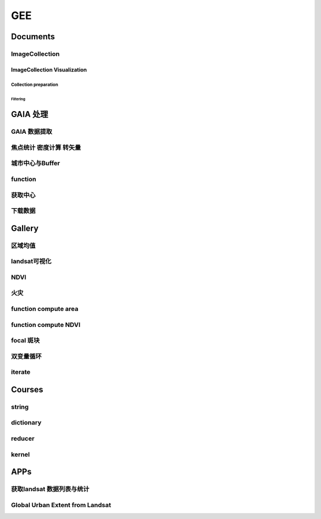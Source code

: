 ^^^^^^
GEE
^^^^^^
Documents
#############

ImageCollection
======================
ImageCollection Visualization
---------------------------------
Collection preparation
*************************
Filtering
"""""""""""""""

GAIA 处理
##############

GAIA 数据提取
==================
.. code-block:: javascript
    :linenos:
    
    var year_dic = ee.Dictionary({34:1985,33:1986,32:1987,31:1988,
        30:1989,29:1990,28:1991,27:1992,26:1993,25:1994,24:1995,23:1996,22:1997,21:1998,
        20:1999,19:2000,18:2001,17:2002,16:2003,15:2004,14:2005,13:2006,12:2007,11:2008,
        10:2009, 9:2010, 8:2011, 7:2012, 6:2013, 5:2014, 4:2015, 3:2016, 2:2017, 1:2018,})
    var yDic = ee.List([34,29,24,19,14,9,4,1])

    var gaia = ee.ImageCollection("users/zhouzz400/GAIA")
        .filterBounds(geometry).mosaic().clip(geometry)
    //Map.addLayer(gaia,{min:1,max:34,palette:["white","blue","red"]})
    Map.addLayer(gaia.gte(33)) //  1986年

焦点统计 密度计算 转矢量
=========================
.. code-block:: javascript
    :linenos:
    
    // 34年渐变
    var sh = ee.Image("users/zhouzz400/shanghai_GAIA");
    print(sh);

    var Viz_Color =  {palette:['blue', 'purple', 'cyan', 'green', 'yellow', 'red']}
    var Viz_GAIA = {min: 1, max: 34, palette: ['FFFFFF', 'FF0000']};
    Map.addLayer(sh,Viz)

    // 某一年不透水面
    var sh_10 = sh.gte(9)

    var Viz2 = {min: 0, max: 1, palette: ['FFFFFF', 'FF0000']};
    Map.addLayer(sh_10,Viz2)

    // 焦点统计
    var ker_sq = ee.Kernel.square({
    radius: 3, units: 'pixels', normalize: false
    });
    
    // ee.Kernel.circle(7)
    var ker_st = sh_10.reduceNeighborhood({
    reducer: ee.Reducer.mean(),
    kernel: ker_sq,
    });

    var des_25 = ker_st.gte(0.25).selfMask().rename('Dens_25');
    //Map.addLayer(des_25,Viz4)
    //print(des_25)

    // 识别斑块
    var objectId = des_25.connectedComponents({
    connectedness: ee.Kernel.plus(1),
    maxSize: 256
    });
    Map.addLayer(objectId.randomVisualizer(), null, 'Objects');

    // 栅格转矢量
    var des_25_v = des_25.reduceToVectors({
    scale: 80,
    geometryType: 'polygon',
    eightConnected: false,
    labelProperty: 'zone',}
    );
    Map.addLayer(des_25_v);

城市中心与Buffer
================
.. code-block:: javascript
    :linenos:
    
    var fid = ee.Number(857683023); //墨西哥城
    var center = ee.FeatureCollection("users/zhouzz400/Boundries/city_center")
        .filter(ee.Filter.eq("wof_id",fid)).geometry();
    var region = center.buffer(31000)
    var GAIA = ee.ImageCollection("users/zhouzz400/GAIA")
        .filterBounds(region).mosaic().clip(region)
    var gaia_viz = {min:0,max:34,palette:["FFFFFF","FF0000"]}
    Map.addLayer(GAIA,gaia_viz)

function
==================


.. code-block:: javascript
    :linenos:
    
    function func1(yIndex){
        yIndex = ee.Number(yIndex)
        var year = ee.Number(year_dic.get(yIndex))
        var GAIA_year = GAIA.gte(yIndex)
        var water = ee.ImageCollection("JRC/GSW1_1/YearlyHistory")
            .filter(ee.Filter.eq("year",year)).first().neq(1)
        var dis_list = ee.List.sequence(1000,30000,1000)
        function getUrban(dis){
            var buffer = center.buffer(dis)
            var buffer_urban = GAIA_year.eq(1).clip(buffer)
            var area_imag = buffer_urban.multiply(ee.Image.pixelArea());
            var sumarea = ee.Number(area_imag.reduceRegion({"reducer": ee.Reducer.sum(),"scale": 30,"maxPixels": 1e9}).get("b1") )
            return sumarea
        }
        var areaA_urban = dis_list.map(getUrban)
        return areaA_urban
    }
    print(func1(34))
    var res = yDic.map(func1)
    print(res)



获取中心
===========
.. code-block:: javascript
    :linenos:
    
    var imageCollection = ee.ImageCollection("NOAA/VIIRS/DNB/MONTHLY_V1/VCMSLCFG"),
        imageCollection2 = ee.ImageCollection("NOAA/DMSP-OLS/NIGHTTIME_LIGHTS"),
        table = ee.FeatureCollection("users/zhouzz400/Boundries/China_Provinces");
    // // var imgc = imageCollection.filterDate("2014-01-01","2016-01-01").select("avg_rad");
    // var imgc = imageCollection2.filterDate("2011-01-01","2012-01-01").select("stable_lights");
    // var img = imgc.reduce(ee.Reducer.max()).clip(table)
    // //var img = imgc.first()
    // var viz = {min:0,max:60,palette:["000000","0000FF","FF0000"]}
    // //Map.addLayer(img,viz);
    // print(img)

    // var ker_sq = ee.Kernel.square({
    //   radius: 10, units: 'pixels', normalize: false
    // });

    //     // ee.Kernel.circle(7)
    // var ker_st = img.reduceNeighborhood({
    //   reducer: ee.Reducer.mean(),
    //   kernel: ker_sq,
    // }).gte(63).eq(1);

    // //var viz2 = {min:0,max:1,palette:["cccccc","FF0000"],opacity:0.5}
    // var viz3 = {min:0,max:1,palette:["cccccc","0000FF"]}
    // //Map.addLayer(img.gte(63).eq(1),viz2);
    // Map.addLayer(ker_st,viz3);
    // print(ker_st);

    // // // Define a boxcar or low-pass kernel.
    // // var boxcar = ee.Kernel.square({
    // //   radius: 100, units: 'pixels', normalize: true
    // // });

    // // // Smooth the image by convolving with the boxcar kernel.
    // // var smooth = ker_st.convolve(boxcar);
    // // Map.addLayer(smooth);

    // var center_area = ker_st.eq(1).selfMask();
    // Map.addLayer(center_area, {palette: 'FF00FF'});

    // var objectId = center_area.connectedComponents({
    //   connectedness: ee.Kernel.plus(1),
    //   maxSize: 256
    // }).select("stable_lights_max_mean");
    // //Map.addLayer(objectId.randomVisualizer(), null, 'Objects');
    // print(objectId)
    // // Compute the number of pixels in each object defined by the "labels" band.

    // var des_25_v = objectId.reduceToVectors({
    //   geometry: table,
    //   scale:3000,
    //   geometryType: 'polygon',
    //   eightConnected: false,
    //   }
    //   );
    // // Display object pixel count to the Map.
    // Map.addLayer(des_25_v);
    // print(des_25_v)


    var modis = ee.Image(ee.ImageCollection('OREGONSTATE/PRISM/AN81d').first())
        .select('ppt');
    var proj = modis.projection();
    // Load a Japan boundary from the Large Scale International Boundary dataset.
    var japan = ee.FeatureCollection('USDOS/LSIB_SIMPLE/2017')
    .filter(ee.Filter.eq('country_na', 'France'));

    // Load a 2012 nightlights image, clipped to the Japan border.
    // var nl2012 = ee.Image('NOAA/DMSP-OLS/NIGHTTIME_LIGHTS/F182013')
    //   .select('stable_lights')
    //   .clipToCollection(japan)
    // //  .reproject({crs:"SR-ORG:6974"});
    // Map.addLayer(nl2012)
    var nl = ee.Image('NOAA/DMSP-OLS/NIGHTTIME_LIGHTS/F182013')
    var projnl = nl.projection() 


    var nl2012 = ee.ImageCollection('NOAA/DMSP-OLS/NIGHTTIME_LIGHTS')
        .filterDate("1993-01-01","2014-01-01")
        .select('stable_lights')
        .reduce(ee.Reducer.mean())
        .reproject({crs:projnl})
        .clipToCollection(japan)
    print(nl2012.projection())
    // 
    // .reduce(ee.Reducer.mean()) )
    // .clipToCollection(japan)
    //  .reproject({crs:"SR-ORG:6974"});
    Map.addLayer(nl2012)


    var zones2 = nl2012.reduceResolution({
    reducer:ee.Reducer.mean(),
    maxPixels:1024,}).reproject({
        crs:proj
    });

    var zones3 = zones2.gte(60).selfMask()
    // Define arbitrary thresholds on the 6-bit nightlights image.
    print(zones3);
    //Map.addLayer(zones3,{min:0,max:1,palette:["000000","FF00FF"]});

    //SR-ORG:6974

    var objectId = zones3.connectedComponents({
        connectedness: ee.Kernel.plus(1),
        maxSize: 256
        }).select("stable_lights_mean");
    Map.addLayer(objectId.randomVisualizer(), null, 'Objects');
    print(objectId);
    // Compute the number of pixels in each object defined by the "labels" band.

    var des_25_v = objectId.reduceToVectors({
        geometry: japan,
        scale:3000,
        tileScale :4,
        geometryType: 'polygon',
        eightConnected: false,
    })
    // Display object pixel count to the Map.
    Map.addLayer(des_25_v,{palette:"ffffff"});
    print(des_25_v)

    var getCentroid = function(feature){
        //var keepProperties = ['name', 'huc6', 'tnmid', 'areasqkm'];
        // Get the centroid of the feature's geometry.
        var centroid = feature.centroid(ee.ErrorMargin(10000));
        // Return a new Feature, copying properties from the old Feature.
        return ee.Feature(centroid)//.copyProperties(feature, keepProperties);
    };

    // Map the centroid getting function over the features.
    var centroids = des_25_v.map(getCentroid);

    // Display the results.
    Map.addLayer(centroids, {color: 'FF0000'}, 'centroids');

    print(centroids)

下载数据
=============
.. code-block:: javascript
    :linenos:

    var water1 = ee.Image("JRC/GSW1_1/YearlyHistory/1995")
    var water2 = ee.Image("JRC/GSW1_1/YearlyHistory/1996")
    var image = ee.ImageCollection([water1,water2])
        .reduce(ee.Reducer.mean()).rename("FVC").toFloat()
    print(image)
    var geometry = ee.Geometry.Rectangle([179, 90, 180, 89.9]);
    Export.image.toDrive({
        image: image,
        description: 'YearlyHistory/1995',
        scale: 30,
        region: geometry,
        fileFormat: 'GeoTIFF',
    });





Gallery
################

区域均值
========================
.. code-block:: javascript
    :linenos:

    var point = /* color: #98ff00 */ee.Geometry.Point([114.3362584771894, 30.54952805541824]),
        l8 = ee.ImageCollection("LANDSAT/LC08/C01/T1_TOA"),
        bare = /* color: #c24823 */ee.Geometry.Polygon(
            [[[114.30517811719619, 30.554663336996253],
            [114.30161614362441, 30.552224189574872],
            [114.30958338525011, 30.55368954007891],
            [114.30803843285753, 30.5546134528199]]]),
        veget = /* color: #ff0000 */ee.Geometry.Polygon(
            [[[114.48716604174274, 30.507213819178254],
            [114.4845928059624, 30.5054401948097],
            [114.48682294356126, 30.505144587441116],
            [114.4883667488358, 30.505144633458844],
            [114.49162631694242, 30.504848979348527],
            [114.49368490531106, 30.506622614826078]]]),
        water = /* color: #00ff00 */ee.Geometry.Polygon(
            [[[114.28774101355862, 30.565245523015815],
            [114.28482277015041, 30.561845853255953],
            [114.28516609290432, 30.5602198821312],
            [114.28774101355862, 30.559480795340228],
            [114.29237587073635, 30.563619608862606]]]);

    var bands = ["B2","B3","B4","B5","B6","B7"];
    var image = ee.Image(l8
    .filterBounds(point)
    .sort("CLOUD_COVER")
    .first())
    .select(bands);

    Map.addLayer(image,{bands:["B4","B3","B2"],max:0.3},"image");

    var bareMean = image.reduceRegion({
    reducer:ee.Reducer.mean(),
    geometry:bare,
    scale:30,
    }).values();
    
    var vegetMean = image.reduceRegion({
    reducer:ee.Reducer.mean(),
    geometry:veget,
    scale:30,
    }).values();
    
    var waterMean = image.reduceRegion({
    reducer:ee.Reducer.mean(),
    geometry:water,
    scale:30,
    }).values();
    
    var chart = ui.Chart.image.regions(image,ee.FeatureCollection([
    ee.Feature(bare, {label:"bare"}),
    ee.Feature(veget,{label:"vaget"}),
    ee.Feature(water,{label:"water"})]),
    ee.Reducer.mean(),30,"label",[0.48,0.56,0.65,0.86,1.61,2.2]
    );
    print(chart);

    var endmembers = ee.Array.cat([bareMean,vegetMean,waterMean],1);
    var arrayImage = image.toArray().toArray(1);
    var unmixed = ee.Image(endmembers).matrixSolve(arrayImage);
    var unmixedImage = unmixed.arrayProject([0])
                            .arrayFlatten([["bare","veget","water"]]);
    Map.addLayer(unmixedImage,{},"fractions")


landsat可视化
=================================
.. code-block:: javascript
    :linenos:

    //loading the image using the image ID
    var Souht_Texas = ee.Image("LANDSAT/LC8_L1T/LC80260412016037LGN00")

    //zoom to the image
    Map.centerObject(Souht_Texas,10);

    var Color = {bands:["B5","B4","B3"],min: 5000,max: 15000,gamma: [0.95,1.1,1]};

    //add the image to the map at 
    Map.addLayer(Souht_Texas,Color,"True Color");

.. code-block:: javascript
    :linenos:

    //Location for bounds, in this case the city of El Paso,Use the inspector tool
    var city= ee.Geometry.Point(114.3,30.6);

    // Create a variable using the Geometry function Point,lat and lon
    //Add the point to the map
    Map.addLayer(city);

    //Datas of intrest
    var start = ee.Date("2013-5-30");
    var finish = ee.Date("2015-12-1");

    //create image collection
    var Wuhan = ee.ImageCollection("LANDSAT/LC08/C01/T1")
    .filterBounds(city)
    .filterDate(start,finish)
    .sort("CLOUD_COVER",false);

    // Get the number of image 
    var count = Wuhan.size();
    print("size of collection Wuhan",count);

    //Sort by a cloud cover property,get the least cloud image
    var Best = ee.Image(Wuhan.sort("CLOUD_COVER").first());
    print("size of collection Wuhan",Best);

    //get metadata
    var data = Best.get("DATE_ACQUIRED")
    print("date taken",data)

    Map.centerObject(Wuhan,10);

    var Color = {bands:["B4","B3","B2"],min: 5000,max: 15000,gamma: [0.95,1.1,1]};

    //add the image to the map at 
    Map.addLayer(Best,Color,"True Color");


NDVI
===============

.. code-block:: javascript
    :linenos:
        
    //Location for bounds, in this case the city of El Paso,Use the inspector tool
    var city= ee.Geometry.Point(114.3,30.6);

    // Create a variable using the Geometry function Point,lat and lon
    //Add the point to the map
    Map.addLayer(city);

    //Datas of intrest
    var start = ee.Date("2013-5-30");
    var finish = ee.Date("2015-12-1");

    //create image collection
    var Wuhan = ee.ImageCollection("LANDSAT/LC08/C01/T1")
    .filterBounds(city)
    .filterDate(start,finish)
    .sort("CLOUD_COVER",false);

    // Get the number of image 
    var count = Wuhan.size();
    print("size of collection Wuhan",count);

    //Sort by a cloud cover property,get the least cloud image
    var Best = ee.Image(Wuhan.sort("CLOUD_COVER").first());
    print("size of collection Wuhan",Best);

    //get metadata
    var data = Best.get("DATE_ACQUIRED")
    print("date taken",data)

    Map.centerObject(Wuhan,10);

    var Color = {bands:["B4","B3","B2"],min: 5000,max: 15000,gamma: [0.95,1.1,1]};

    //add the image to the map at 
    Map.addLayer(Best,Color,"True Color");

    //----------------------------------------------------------------
    var B4_Red = Best.select("B4");
    var B5_NIR = Best.select("B5");

    var ndvi1 = B5_NIR.subtract(B4_Red).divide(B5_NIR.add(B4_Red));

    var ndvi2 = Best.expression(
        "(B5-B4)/(B5+B4",{
            "B5": B5_NIR,
            "B4": B4_Red
    });
    var ndvi_palette =
    'FFFFFF, CE7E45, DF923D, F1B555, FCD163, 99B718, 74A901, 66A000, 529400,'+
    '3E8601, 207401, 056201, 004C00, 023B01, 012E01, 011D01, 011301';
    
    Map.addLayer(ndvi1,{min:-0.1,max:0.1,palette:ndvi_palette},"NDVI 1")

火灾
================

.. code-block:: javascript
    :linenos:

    var dataset = ee.ImageCollection('MODIS/006/MCD64A1')
                    .filter(ee.Filter.date('2019-01-01', '2020-01-01'));
    var burnedArea = dataset.select('BurnDate');
    var burnedAreaVis = {
    min: 30.0,
    max: 365.0,
    palette: ['4e0400', '951003', 'c61503', 'ff1901'],
    };
    Map.setCenter(6.746, 46.529, 2);
    Map.addLayer(burnedArea, burnedAreaVis, 'Burned Area');


function compute area
===========================

.. code-block:: javascript
    :linenos:

    var Cities = ee.FeatureCollection("users/zhouzz400/Boundries/China_Cities")
    print(Cities);

    function Add_Area(feature){
    var the_Area = ee.Number(feature.area())
    return feature.set("Area_km2",the_Area.divide(1000*1000))
    }

    var City_with_Area = Cities.map(Add_Area);

    print(Cities.first(),City_with_Area.first());


function compute NDVI
===========================

.. code-block:: javascript
    :linenos:

    var L8 = ee.ImageCollection("LANDSAT/LC08/C01/T1_TOA")
    .filterBounds(ee.Geometry.Point(107.193,29.1373))
    .filterDate("2019-01-01","2020-01-01")
    .select("B[4,5]")
    .limit(3);
    
    function add_NDVI(image){
    var NDVI = image.normalizedDifference(["B5","B4"]);
    return image.addBands(NDVI);
    }

    var L8_NDVI = L8.map(add_NDVI);

    print(L8.first(),L8_NDVI.first());
    Map.addLayer(L8_NDVI.select("nd"));
    Map.addLayer(L8.limit(1).select("B[4,5]").mean());

focal 斑块
===============
.. code-block:: javascript
    :linenos:

    var table2 = ee.FeatureCollection("users/zhouzz400/Boundries/UrbanDensity50_2015"),
        table = ee.FeatureCollection("users/zhouzz400/Boundries/UrbanDensity100_2015"),
        geometry = ee.Geometry.Polygon(
            [[[100.99709998976684, 33.5381776358804],
            [100.99709998976684, 22.143132836963183],
            [126.17776405226684, 22.143132836963183],
            [126.17776405226684, 33.5381776358804]]], null, false);
    var demo = table2.filterBounds(geometry).map(function (feature){ 
        return feature.set({demo:1}).centroid();
    })
    Map.addLayer(table2)
    Map.addLayer(demo)
    var demo2 = table2.filterBounds(geometry).map(function (feature){ 
        return feature.set({demo:1});
    })
    // print(demo.limit(3))
    var image = demo2.reduceToImage(ee.List(["demo"]),ee.Reducer.anyNonZero())

    var focal_2 = image.focal_min(1,"plus","pixels",15)
    Map.addLayer(image)
    Map.addLayer(focal_2)


双变量循环
=================
.. code-block:: javascript
    :linenos:

    var X = ee.List([1,2,3])
    var Y = ee.List([1,2,3])
    var Z = X.map(function (x){
    return Y.map(function(y){
        return x+y
    })
    })

iterate
===============
.. code-block:: javascript
    :linenos:

    var table = ee.FeatureCollection("users/rawailnaeem/CA");
    var S1 = ee.ImageCollection("COPERNICUS/S1_GRD");
    Map.addLayer(table);

    var t = table.limit(1000);
    print(t);
    var Sentinel1 = S1.filterMetadata('instrumentMode', 'equals', 'IW')
                    .filterDate('2016-04-01','2016-08-30' )
                    .filterMetadata('resolution_meters', 'equals' , 10)
                    .filterBounds(t);

    var S1dates = Sentinel1.toList(Sentinel1.size()).map(function(img){
    var idate = ee.Image(img).date();
    return ee.Date.fromYMD(
        idate.get('year'),
        idate.get('month'),
        idate.get('day')
    ).millis()
    });

    // print images dates
    print(S1dates.map(function(millis) {
    return ee.Date(millis).format();
    }));

    var newfc = ee.List(t.iterate(function(feat, ini){
    // cast
    var ini = ee.List(ini);
    var feat = ee.Feature(feat);

    // get src date
    var srcd = ee.String(feat.get('SrcImgDate'));
    var year = ee.Number.parse(srcd.slice(0, 4));
    var month = ee.Number.parse(srcd.slice(4, 6));
    var day = ee.Number.parse(srcd.slice(6, 8));

    var date = ee.Date.fromYMD(year, month, day).millis();

    var condition = S1dates.contains(date);

    return ee.Algorithms.If(condition, ini.add(feat), ini);
    }, ee.List([])));

    var newfc = ee.FeatureCollection(newfc);

    print(newfc);




Courses
###########

string
===================
.. code-block:: javascript
    :linenos:

    // create
    var string = ee.String("helloworld");
    // display
    print(string);

    // change
    var cat_string = string.cat("demo");
    print(cat_string);
    var rep_string = cat_string.replace("d","zz","g");//global match
    print(rep_string);

    // split
    var spl_string = string.split("o");
    print(spl_string);

    // match
    var mat_string = string.match("o");
    print(mat_string);

    // slice
    var sli_string = string.slice(1,5);
    print(sli_string);

    // length
    var len_string = string.length()
    print(string, len_string)

    // ## number
    var numb1 = ee.Number(1237834050);
    var numb2 = ee.Number(-3.1435963);

    // transfer
    var int_numb2 = numb2.int8()
    // int = toInt double = toDouble float = toFloat
    print(int_numb2)

    // compare
    // eq neq gt gte lt lte
    // and or not

    // calculate
    //floor round ceil  abs sqrt exp log log10

    // bitwise
    var numb3 = ee.Number(1);
    var numb4 = ee.Number(2);
    var numb_And = numb3.bitwiseAnd(numb4);
    var num_Or = numb3.bitwiseOr(numb4);
    print(numb_And,num_Or);
    // leftshift

    // a great examp
        // var meal= rice(50).wash(100, fliter).zheng(100).cheng(12,A>B)

dictionary
==================
.. code-block:: javascript
    :linenos:

    // create ee.Dictionary()
    var Dic_1 = ee.Dictionary({
    Name:"demo",
    Age:"20"
    })
    var Dic_2 = ee.Dictionary({
    Weight:"30",
    Hight:"30"
    })

    // change dic.combine() dic.set()
    var Dic_combine = Dic_1.combine(Dic_2,true);//use second first when conflict
    print(Dic_combine);

    var Dic_3 = Dic_1.set("Age","30"); // add or change
    print(Dic_3);

    // iquiry dic.keys dic.get dic.values
    print(Dic_1.keys());
    print(Dic_1.values().slice(1,2));
    print(Dic_1.get("Name"));

    // compare dic.contains
    print(Dic_1.contains("Height")); // if exsist?

    // size dic.size()
    print(Dic_1.size());


reducer
==============
.. code-block:: javascript
    :linenos:

    // .count/.countEvery/.first()
    var Reducer_Count = ee.Reducer.count();
    var Reducer_CountEvery = ee.Reducer.countEvery();
    var Reducer_First = ee.Reducer.first();

    var Provinces_Number_1 = China_Provinces.reduceColumns(
    Reducer_Count,["Name"]);
    var Provinces_Number_2 = China_Provinces.reduceColumns(
    Reducer_CountEvery,[]); // count every columns
    var Provinces_First = China_Provinces.reduceColumns(
    Reducer_First,["Name"]);

    Map.addLayer(China_Provinces);
    print(China_Provinces);
    print("Reducer_Count",Provinces_Number_1);
    print("Reducer_CountEvery",Provinces_Number_2);
    print("Refucer_First",Provinces_First);

    // .frequencyHistogram()
    print(China_Cities.limit(10));
    var FrequencyHiso_Reducer = ee.Reducer.frequencyHistogram();
    var City_Frequency = China_Cities.reduceColumns(FrequencyHiso_Reducer,["省份"]);

    var Fig_Histo = ui.Chart.feature.histogram(China_Cities,"省份");
    print(City_Frequency,Fig_Histo);
    Map.addLayer(China_Cities);

    // .allNonZero/.anyNonZero()
    var No_Zero_Reducer = ee.Reducer.allNonZero();
    var Any_Non_Zero_Reducer = ee.Reducer.anyNonZero();
    var List_Test_1 = ee.List([1,2,3,5,9]);
    var List_Test_2 = ee.List([1,4,5,6,0]);

    var Result_1 = List_Test_1.reduce(No_Zero_Reducer);
    var Result_2 = List_Test_1.reduce(Any_Non_Zero_Reducer);
    var Result_3 = List_Test_2.reduce(No_Zero_Reducer);
    var Result_4 = List_Test_2.reduce(Any_Non_Zero_Reducer);

    print("Result_1",Result_1);
    print("Result_2",Result_2);
    print("Result_3",Result_3);
    print("Result_4",Result_4);

    // .toList()
    print(China_Cities.first());
    var Tolist_Reducer = ee.Reducer.toList();
    var City_List = China_Cities.reduceColumns(Tolist_Reducer, ["Prefecture"]);
    print(City_List);

    // .toCollection()
    var Reducer_to_Collection = ee.Reducer.toCollection(["provinces","cities"]);//rename
    print(Reducer_to_Collection);
    var City_Collection = China_Cities.reduceColumns(Reducer_to_Collection,["省份","Prefecture"]);
    print(City_Collection);

    // .product/ sum/ mean/variance/sampleVariance/stdDev/sampleStdDev
    function Add_Area(feature){
    var The_Area = ee.Number(feature.area());
    return feature.set("Area_km2", The_Area.divide(1000*1000));
    }
    var City_WithArea = China_Cities.map(Add_Area);
    print(City_WithArea)
    var Reducer_Product = ee.Reducer.product();
    //var Reducer_Product = ee.Reducer.product();sum,mean,variance,sampleVariance,stdDev
    var Area_Product = City_WithArea.reduceColumns(Reducer_Product,["Area_km2"]);
    print("Area_Product", Area_Product)

    // .max/min/minMax/median/mode
    var Reducer_Max = ee.Reducer.max()
    var Area_Max = City_WithArea.reduceColumns(Reducer_Max,["Area_km2"])
    print("Area_Max",Area_Max)

    // image max
    var image = image.select(["B4","B3","B2"]);
    var maxValue = image.reduce(ee.Reducer.max());
    Map.centerObject(image,8);//zoom
    Map.addLayer(maxValue,{max:13000},"Maximum value image");

    // intervalMean/percentile
    // 0, 50 mean

    // linearFit()
    var Data_X = ee.List([12,13,14,5]);
    var Data_Y = ee.List([14,12,41,14]);

    var Linear_Reducer = ee.Reducer.linearFit();
    var Fited = ee.List([Data_X,Data_Y]).reduce(Linear_Reducer);
    print(Fited);

    // linearFit use to pridict weather
    var createTimeBand = function(image){
    return image.addBands(image.metadata("system:time_start").divide(1e18));
    }
    var collection = ee.ImageCollection("NASA/NEX-DCP30_ENSEMBLE_STATS")
    .filter(ee.Filter.eq("scenario","rcp85"))
    .filterDate(ee.Date("2006-01-01"),ee.Date("2050-01-01"))
    .map(createTimeBand);
    var linearFit = collection.select(["system:time_start","pr_mean"])
    .reduce(ee.Reducer.linearFit());
    print(linearFit);
    Map.addLayer(linearFit,
    {min:0,
    max:[-0.9,8e-5,1],
    bands:["scale","offset","scale"]},
    "fit");
    // setOutputs/getOutputs
    var Reducer_Original = ee.Reducer.minMax();
    var Reducer_Modified = Reducer_Original.setOutputs(["Range_Low","Range_High"]);
    print("Original",Reducer_Original.getOutputs());
    print("Modified",Reducer_Modified.getOutputs());

    // combine
    var Reducer_Max = ee.Reducer.max();
    var Reducer_Min = ee.Reducer.min();
    var Reducer_Combine = Reducer_Max.combine(Reducer_Min);

    var Array_Example = ee.Array([[1,2],
                                [3,4]]); // axis = 0 updown

    var Combine_Reduced_1 = Array_Example.reduce(
    Reducer_Combine, [0], 1);// direction 0 field axis
    var Combine_Reduced_2 = Array_Example.reduce(
    Reducer_Combine, [1], 0);

    print("Max of [1,3] and min of [2,4]",Combine_Reduced_1);
    print("Max of [1,2] and min of [3,4]",Combine_Reduced_2);

    // repeat
    var China_Cities = ee.FeatureCollection("users/zhouzz400/Boundries/China_Cities");
    var Reducer_Repeat = ee.Reducer.frequencyHistogram().repeat(2);
    var Province_City_Frequency = China_Cities.reduceColumns(Reducer_Repeat,["Prefecture","省份"]);
    print(Province_City_Frequency);

    // group
    var countries = ee.FeatureCollection("ft:1S4EB6319wWW2sWQDPhDvmSBIVrD3iEmCLYB7nMM");
    var sums = countries
    .filter(
        ee.Filter.and(
        ee.Filter.neq("Census 2000 Population",null),
        ee.Filter.neq("Census 2000 Housing Units", null))
    )
    .reduceColumns({
        selectors:["Census 2000 Population",
        "Census 2000 Housing Units","StateName"],
        reducer:ee.Reducer.sum().repeat(2).group({
        groupField:2,
        groupName:"state",})
    });
    print(sums);

kernel
==========
.. code-block:: javascript
    :linenos:

    // DEM_Roberts
    var Provinces = ee.FeatureCollection("users/zhouzz400/Boundries/China_Provinces")
    var CQ_table = Provinces.reduceColumns(ee.Reducer.frequencyHistogram(),["Name"])
    var CQ = Provinces.filterMetadata("Name","equals","上海市").geometry()

    var DEM = ee.Image("CGIAR/SRTM90_V4").clip(CQ);

    var DEM_Roberts = DEM.convolve(ee.Kernel.roberts());//卷积
    var DEM_prewitt = DEM.convolve(ee.Kernel.prewitt());
    var DEM_sobel = DEM.convolve(ee.Kernel.sobel());
    var DEM_compass = DEM.convolve(ee.Kernel.compass());
    var DEM_kirsch = DEM.convolve(ee.Kernel.kirsch());

    Map.addLayer(DEM,{min:0,max:2000},"DEM");
    Map.centerObject(CQ,7)
    Map.addLayer(DEM_Roberts,{min:-60,max:60},"DEM_Roberts")
    Map.addLayer(DEM_prewitt,{min:-270,max:270},"DEM_prewitt")
    Map.addLayer(DEM_sobel,{min:-370,max:370},"DEM_sobel")
    Map.addLayer(DEM_compass,{min:-300,max:300},"DEM_compass")
    Map.addLayer(DEM_kirsch,{min:-1100,max:1100},"DEM_kirsch")

    // laplacian4 laplacian8

    // based on distance
    // euclidean/gaussian/manhattan/chebyshev

    // shape kernel
    // circle octagon square diamond cross plus fied

    // operation
    // rotate 90*   add

    // print kernel
    print(ee.Kernel.euclidean(1))
    print(ee.Kernel.gaussian(1))

    // function name(parameters){operation}

APPs
############

获取landsat 数据列表与统计
=================================
.. code-block:: javascript
    :linenos:

    // Load Feature Collections ############################

    // Country Fusion Table
    var countries = ee.FeatureCollection('ft:1tdSwUL7MVpOauSgRzqVTOwdfy17KDbw-1d9omPw');

    // Footprint of Landsat WRS2
    var wrs2_descending = ee.FeatureCollection('ft:1_RZgjlcqixp-L9hyS6NYGqLaKOlnhSC35AB5M5Ll');

    // Load Landsat Image Collections ######################
    var l4_coll = ee.ImageCollection('LANDSAT/LT4_L1T_TOA');  //Aug 22, 1982 - Dec 14, 1993
    var l5_coll = ee.ImageCollection('LANDSAT/LT5_L1T_TOA');  //Jan 1, 1984 - May 5, 2012
    var l7_coll = ee.ImageCollection('LANDSAT/LE7_L1T_TOA');  //Jan 1, 1999 - Apr 30, 2017
    var l8_coll = ee.ImageCollection('LANDSAT/LC8_L1T_TOA');  //Apr 11, 2013 - Apr 30, 2017

    // Add Functions ########################################
    function redraw(key){
        var selectedCountry = ee.Feature(countries.filter(ee.Filter.eq('Country', key)).first());
        Map.centerObject(selectedCountry);
        var selectedCountry_Strg = ee.String(selectedCountry.get('Country'))
    
        // Show country
        var layer0 = ui.Map.Layer(selectedCountry, {color:'purple'}, 'Selected country');
        Map.layers().set(0, layer0);
        
        // show WRS2 footprint
        var wrs2_filtered = wrs2_descending.filterBounds(selectedCountry.geometry());
        var layer1 = ui.Map.Layer(wrs2_filtered, vizParams, 'WRS2 filtered');
        Map.layers().set(1, layer1);
        
        // filter the ImageCollection with the boundary of the selected country
        var iC = merged_collection.filterBounds(selectedCountry.geometry());
        
        iC = iC.map(function(img){
            var year  = img.date().format("Y");            // get the acquisition year
            var CC = img.get('CLOUD_COVER')
            return img.set('year', ee.Number.parse(year)).set('clouds', ee.Number.parse(CC)); // 
    });
        
    var iC_FC = ee.FeatureCollection(iC);            
    var iC_FC_size = iC_FC.size();
    
    var options1 = {
        title: 'Landsat Mission 4-8 - GEE image availability',
        hAxis: {title: 'Year'},
        vAxis: {title: 'Image count'},
        colors: ['red']
    };
    
    var options2 = {
        title: 'Landsat cloud cover',
        hAxis: {title: '% Cloud Cover'},
        vAxis: {title: 'Image count'},
        colors: ['orange']
    };
    
    // Make the histogram, set the options.
    var histogram = ui.Chart.feature.histogram({
        features: iC_FC,
        property: 'year',
        minBucketWidth: 1
    }).setOptions(options1);


    var histogram_CC = ui.Chart.feature.histogram({
        features: iC_FC,
        property: 'clouds',
        minBucketWidth: 5
    }).setOptions(options2);
    // add text to the panel
    
    var iscoveredby = " is covered by ";
    var wrs2_filtered_size = wrs2_filtered.size();
    var LandsatWRSgridsIntotalwere = " Landsat WRS-2 grids. During the lifetime of Landsat Mission 4-8 were ";
    var text = " images collected. Their spatial distribution is shown in the map (red circles), the temporal distribution is shown in the first chart.";
    var text2 = " The relative average cloud cover for each WRS-2 is shown in the map (orange circles), while the 2nd chart shows a histogram of the overall percentage cloud cover."
    var info_text = ee.String(selectedCountry_Strg).cat(iscoveredby).cat(wrs2_filtered_size)
        .cat(LandsatWRSgridsIntotalwere).cat(iC_FC_size).cat(text).cat(text2);
    
    panel.widgets().set(0, histogram);
    panel.widgets().set(1, histogram_CC);
    
    // create centroids
    var centroids = wrs2_filtered.map(getCentroid);
    var fC        = centroids.map(addField);
    
    // buffer centroid according to image counts
    var buffered_points = fC.map(buffer_count).flatten();
    
    // buffer centroid according to cloud percentage
    var buffered_points_cloud = fC.map(buffer_cloud).flatten();
    
    var outlines = empty.paint({featureCollection: buffered_points, color: 1, width: 2});

    // show image count circles
    var filledOutlines = empty.paint(buffered_points).paint(buffered_points, 0, 2).clip(wrs2_filtered);
    var layer2         = ui.Map.Layer(filledOutlines, {palette: ['red'].concat(palette)}, 'Landsat image count');
    Map.layers().set(2, layer2);

    var innerCircles = empty.paint(buffered_points_cloud).paint(buffered_points_cloud, 0, 2).clip(wrs2_filtered);
    var layer3       = ui.Map.Layer(innerCircles, {palette: ['orange'].concat(palette)}, 'Cloud percentage (avg.)');
    Map.layers().set(3, layer3);
    
    info_text.evaluate(function(result) { 
        panel.widgets().set(2, ui.Label(result));
    });

    }  // end - redraw

    // ##################################################
    // This function creates a new feature from the centroid of the geometry.
    var getCentroid = function(feature) {
        // Keep this list of properties.
        var keepProperties = ['PATH', 'ROW'];
        // Get the centroid of the feature's geometry.
        var centroid = feature.geometry().centroid();
        // Return a new Feature, copying properties from the old Feature.
        return ee.Feature(centroid).copyProperties(feature, keepProperties);
    }; // end - getCentroid

    // ##################################################    
    var addField = function(feature) {

        var path       = feature.get('PATH');
        var row        = feature.get('ROW');
        var collection = merged_collection.filter(ee.Filter.eq('WRS_PATH', path)).filter(ee.Filter.eq('WRS_ROW', row));
        var cloud_mean = collection.aggregate_mean('CLOUD_COVER');
        cloud_mean     = ee.Number(cloud_mean);
        var count      = collection.size();
        var f          = count.multiply(100).round();
        var cloud_pct  = cloud_mean.multiply(f).divide(100).round();
        var keepProperties = ['PATH', 'ROW', 'CLOUD_COVER'];
        
        return feature.set({'count': f}).set({'cloud_mean': cloud_mean}).set({'cloud_pct': cloud_pct})
            .copyProperties(feature, keepProperties);
    }; // end - addField

    // ##################################################    
    var buffer_count = function(feature) {
        return ee.FeatureCollection(feature.buffer(feature.get('count')));
    }; // end - buffer_count

    // ##################################################  
    var buffer_cloud = function(feature) {
        return ee.FeatureCollection(feature.buffer(feature.get('cloud_pct')));
    }; // end - buffer_cloud

    // ##################################################    
    ui.root.setLayout(ui.Panel.Layout.absolute());

    // Create a panel with vertical flow layout.
    var panel = ui.Panel({
    layout: ui.Panel.Layout.flow('vertical'),
    style: {position: 'bottom-right', height: '500px', width:'350px'}
    });

    // Create drop down selection

    var vizParams = { color: 'grey', opacity: 0.1 };
    var palette   = ['FF0000', '00FF00', '0000FF'];

    // get country names
    var names = countries.aggregate_array('Country');
    var merged_collection = ee.ImageCollection(l4_coll.merge(l5_coll).merge(l7_coll).merge(l8_coll));
    // Create an empty image into which to paint the features, cast to byte.
    var empty   = ee.Image().byte();
    // initialize combobox and fire up the redraw function
    var select = ui.Select({items: names.getInfo(), onChange: redraw });
    select.setPlaceholder('Choose a country ...'); 

    Map.setCenter(10.5, 51.3, 4);
    Map.add(select);
    ui.root.add(panel);

Global Urban Extent from Landsat
======================================

.. code-block:: javascript
    :linenos:    
    
    // Global Urban Extent from Landsat
    // by Dr. Paolo Gamba
    // https://groups.google.com/d/msg/google-earth-engine-developers/guLCR1NvNnI/wQfARABvBgAJ

    // Global script multi years 2.0
    // ====================================== //
    //          Parameters to be set          //
    // ====================================== //

    // General options 
    var area = "Center Asia";             // the name of the region in "Global Shape Table":
                                        //   North America, Center South America, 
                                        //   North South America, South South America,
                                        //   Europe, North Africa, Center South Africa, 
                                        //   Center Africa, Souht Africa Oceania
                                        //   Russia Japan, Center Asia, India, South Est Asia
                                        //   Indonesia, Indochina
                                        //
    var convex_hull = false;              // apply the convex hull to the polygon of the chosen area   
                                        // NB: it must be true for Russia Japan and Oceania
                                        //
    
    var country_name =  "Turkey";     // the name of selected country in Google "Countries of the World" table 
                                        // (set "" if you want to use the entire area instead of this country alone)

    var province_name = "";               // selected province of Indonesia
                                        // (set "" if you want to use the entire Indonesia or China, not use for other countries!)

    var center_on = "Istanbul";            // Name of city on which center the zoom
                                        // (set "" if you want to zoom on entire area)
    

    var year = 2015;                      // starting year of the collection
    var number_of_years =30;             // total number of years to analyze (MAX 30)
    var step = 10;                         // step progress (e.g. 1 year in 1 year, 2 years in 2 years, ecc.)
    var collection_type = "greenest";     // greenest or standard or simplecomposite
    var sensor = "L8";                    // L5, L7, L8 or L45 (only before 1995!)
    var cloud_cover = 1;                  // % of cloud cover
    var waterfilter = true;               // enable/disable water filter in classification  
    var zoom = 7;                         // level of zoom (center_on automatically set zoom+

    // NDVI options
    var mask_ndvi = false;                // enable/disable the ndvi mask
    var th_ndvi_high = 0.5;               // 1st threshold for ndvi, put at zero all points in classification over this value
    var th_ndvi_low = -0.5;               // 2st threshold for ndvi, put at zero all points in classification under this value

    // Elevation options
    var mask_slope = false;               // enable/disable the slope mask
    var th_slope = 10;                    // threshold for slope in degrees, put at zero all points in classification over this value
    var mask_dem = false;                 // enable/disable the slope mask
    var th_dem = 2000;                    // threshold for slope in degrees, put at zero all points in classification over this value
    var use_geometry = false;             // if false apply dem mask to all image, if true only inside the rectangle
    var dem_geometry = ee.Geometry.Rectangle(106.67450,-6.79826,  107.08649,-7.11452);

    // Morphology options
    var morphology_on = false;             // enable/disable morphology
    var operator = 'Window.min';          // 'Window.min' -> erode; 'Window.max' -> dilate
    var radius1 = 400;                    // radius of the kernel closing/opening
    var radius2 = 50;                     // radius of final closing;
    var kernelType = 'circle';            // 'circle', 'square', 'cross', 'plus', 'octagon' or 'diamond'
    var units = 'meters';                 // units of measure: 'meters' or 'pixels'
    var iterations = 1;

    var class_or_flag = true;             // enable/disable the new and method correction
    var class_morph_radius = 7;

    // Ground Truth
    var GT_enable = false;                // enable/disable ground truth
    var GT_region = 'Southeast Asia';     // the name of the region in Universe of cities Table:
                                        //   Eastern Asia & Pacific
                                        //   Southeast Asia
                                        //   Western Asia
                                        //   South & Central Asia
                                        //   Europe & Japan
                                        //   Northern Africa
                                        //   Sub-Saharan Africa
                                        //   Land Rich Developed Count (north america)
                                        //   Latin America & the Carib

    // Classifier parameters
    var ts_type = 0;                      // set the type of training set to use: 
                                        //    0 -> fusion table(s) IMPORTANT! GO TO LINE 1081 TO SET WHICH FUSION TABLES TO USE
                                        //    1 -> globcover random points
                                        //    2 -> universe of cities random points

    var multiclassifier = false;          // false for single classification true for three classifiers
    var multi_random = false;              // if true generate 3 random sets instead of one using the seeds of the next line
                                        // (WORKS ONLY FOR ts_type = 2)
    var seeds = new Array(0,1,2);    
                                        
    var classifiers = new Array(5,9,6);   // CHOOSE CLASSIFIER(S): (IMPORTANT! if multiclassifier is false only the first one is used)
                                        //    0 = "FastNaiveBayes"
                                        //    1 = "GmoMaxEnt" 
                                        //    2 = "Winnow"
                                        //    3 = "MultiClassPerceptron"
                                        //    4 = "Pegasos"
                                        //    5 = "Cart"
                                        //    6 = "RifleSerialClassifier" (aka Random Forest)
                                        //    7 = "IKPamir"
                                        //    8 = "VotingSvm"
                                        //    9 = "MarginSvm"

    var compute_area = false;              // compute area of classified data
    var area_scale = 300;                 // scale factor for area computation

    // RANDOM POINTS TRAINING SET PARAMETERS
    var num_points = 500;                 // num points to generate

    // Globcover random points parameters
    var lng = -48.90564;                  // coordinates of the quad
    var lat = -0.890311;
    var radius1 = 500;                    // radius of the kernel
    var kernelType1 = 'square';           //'circle', 'square', 'cross', 'plus', 'octagon' or 'diamond'


    // Universe of cities paramters:
    // load universe of cities polygons (NOT CHANGE THIS LINE!)
    var cities_table = ee.FeatureCollection('ft:1pQ-PrIEGrYa2Y3v9tsN1xwfYuqRIqOoDPARgpwzS');

    // Choose the city or the cities to use
    var selectedCities = cities_table.filter(ee.Filter.eq('MAIN_CITY', 'Istanbul')); // use this line only if there is one city!
    /*var selectedCities = cities_table.filter(ee.Filter.or(ee.Filter.eq('MAIN_CITY', 'Kunming'), // use this command lines if there are more then one city
                                                        ee.Filter.eq('MAIN_CITY', 'Yuxi'),
                                                        ee.Filter.eq('MAIN_CITY', 'Qujing')));
    */
    var use_all_cities = true;              // set true to use all the cities of the current provice 
                                            // instead of the selected ones

    // ====================================== //
    //          Loading basic data            //
    // ====================================== //

    // LOAD POLYGONS
    // find area in the world
    var shapes = ee.FeatureCollection("ft:1rYMVQMw3hTr8IC2d3Ad8nHzHmQy8iBJCqAN20l_O");
    var filter = shapes.filter(ee.Filter.eq('Area', area));

    // Find Countries in the world
    var countries = ee.FeatureCollection('ft:1tdSwUL7MVpOauSgRzqVTOwdfy17KDbw-1d9omPw');
    var country = countries.filter(ee.Filter.eq('Country', country_name));


    // Find provinces in the selected country
    var province = "";
    var provinces_table = "";
    if(country_name === "Indonesia")
    {
    // find province of Indonesia
    provinces_table = ee.FeatureCollection('ft:1ep1h4bOMUOEg0jwjmmn78T-L32zLbILZotS2lwUC');
    province = provinces_table.filter(ee.Filter.eq('name', province_name));
    }
    else if(country_name === "China")
    {
    // Find Province of China
    provinces_table = ee.FeatureCollection('ft:1h7DGU8yXMYqULLM3F4AsvLPOXiR5WTRswSgWLeHH');
    province = provinces_table.filter(ee.Filter.eq('NAME_1', province_name));
    }

    // load main polygon
    var choosen_zone = (province==="") ? ((country_name === "") ? filter : country) : province ;
    var polygon1 = choosen_zone.geometry();

    if(convex_hull===true && (choosen_zone === filter))
    polygon1 = polygon1.convexHull();

    // classifier types
    var classifier_array = [ee.Classifier.naiveBayes(), ee.Classifier.gmoMaxEnt(), ee.Classifier.winnow(), 
                            ee.Classifier.perceptron(), ee.Classifier.pegasosLinear(),
                            ee.Classifier.cart(), ee.Classifier.randomForest(),
                            ee.Classifier.ikpamir(), ee.Classifier.svm(), ee.Classifier.svm("Margin")];
                            
    // classifier names
    var classifier_names = ["NaiveBayes", "GmoMaxEnt", "Winnow", "MultiClassPerceptron", "PegasosLinear",
                            "Cart", "RandomForest", "IKPamir", "Svm", "MarginSvm"];

    // load elevation data
    if(mask_slope===true || mask_dem===true)
        var dem = ee.Image("CGIAR/SRTM90_V4");

    // Load ground truth data
    if(GT_enable===true)
    {
    var GT_regions = ee.FeatureCollection('ft:1pQ-PrIEGrYa2Y3v9tsN1xwfYuqRIqOoDPARgpwzS');
    var GT_selectedRegions = GT_regions.filter(ee.Filter.eq('REGION', GT_region));
    }

    if(use_all_cities === true)
    {
    /*
    // Universe of cities paramters:
    // Join the two collection on their geometries if they're within 2km.
    var joinFilter = ee.Filter.intersects('geometry', null, 'geometry', null);
    var selectedCities = ee.Join.simple().apply(cities_table, province, joinFilter);
    */
    
    // Choose the city or the cities to use
    var allCities = cities_table.filter(ee.Filter.eq('COUNTRY', country_name)); 
    var allProvinceCities = allCities.map(function(f) {
        return f.set("Inside",
            ee.Algorithms.If((f.geometry()).containedIn(polygon1), true, false));
    });
    selectedCities = allProvinceCities.filterMetadata('Inside', 'equals', true);

    }

    // check for incorrect parameters
    if(ts_type!==2)
    multi_random = false;
    
    if(sensor==="L45")
    collection_type = "standard";
    

    // color palette for classification
    var palette_list = new Array( {palette: '000000, ff0000'},
                                {palette: '000000, ffff00'},
                                {palette: '000000, 00ff00'},
                                {palette: '000000, ff00ff'},
                                {palette: '000000, 00ffff'},
                                {palette: '000000, FFA500'},
                                {palette: '000000, 0000ff'},
                                {palette: '000000, 800000'},
                                {palette: '000000, 8A2BE2'},
                                {palette: '000000, FA8072'},
                                {palette: '000000, 32CD32'},
                                {palette: '000000, F4A460'},
                                {palette: '000000, 1E90FF'},
                                {palette: '000000, F0E68C'},
                                {palette: '000000, 228B22'},
                                {palette: '000000, FFD700'},
                                {palette: '000000, E6E6FA'},
                                {palette: '000000, A0522D'},
                                {palette: '000000, FFC0CB'},
                                {palette: '000000, 66CDAA'},
                                {palette: '000000, FF8C00'},
                                {palette: '000000, 9932CC'},
                                {palette: '000000, 7FFF00'},
                                {palette: '000000, 7FFF00'},
                                {palette: '000000, CD853F'},
                                {palette: '000000, FAEBD7'},
                                {palette: '000000, DDA0DD'},
                                {palette: '000000, 808000'},
                                {palette: '000000, FFDAB9'},
                                {palette: '000000, 4169E1'});


    // task name 
    var task_name = ((country_name === "") ? area : country_name) + "_from_" + year + "_to_" + (year-number_of_years) + "_" + 
                    (collection_type==="greenest" ? "_L7_Annual_Greenest_TOA" : ("_" + sensor + "_TOA_cloud_cover_" + cloud_cover + "%")) +
                    (multiclassifier===true ? "_3_Classifiers" : "_"+classifier_names[classifiers[0]]) + 
                    (morphology_on===true ? "_with_morphology":"");

    
    // ====================================== //
    //              Fusion Tables             //
    // ====================================== //

    // Jakarta
    var ft1 = ee.FeatureCollection("ft:1JYib5GQkiNTMnt2rpVteos0jQeYE9jVXIhCE8_M");
    ft1 = ft1.remap([100,101,102,103,104,105,106,107,108,109,200,201,202,203,204,205,206,207,208,209,210,211,212,213],
                    [1,1,1,1,1,1,1,1,1,1,0,0,0,0,0,0,0,0,0,0,0,0,0,0],"Number");

    // Kota Bandung
    var ft2 = ee.FeatureCollection("ft:1Z0VTqrovwUR0iujsgw6Y44_tLpjkFUeyivn2f2A");
    ft2 = ft2.remap([100,101,102,103,200,201,202,203,204,205,206,207,208,209,210,211,212,213,214,215,216,217,218,219,220],
                    [1,1,1,1,0,0,0,0,0,0,0,0,0,0,0,0,0,0,0,0,0,0,0,0,0],"Number");

    // Kota Manado
    var ft3 = ee.FeatureCollection("ft:1Dd68TvI-rYwNe9BHhDkdcUnUg17PKeLUdtwqTR4");
    ft3 = ft3.remap([100,101,102,103,104,200,201,202,300,301,302,400,401,402],[1,1,1,1,1,0,0,0,0,0,0,0,0,0],"Number");

    // Kuala Lumpur
    var ft4 = ee.FeatureCollection("ft:1d_HFpj2iM3S8KBHubF5WEERwXaGSChraPbONdC0");
    ft4 = ft4.remap([100,101,102,103,104,105,200,201,202,203,204,205,206,207,208,209,210,211,212,213,214,215,216],
                [1,1,1,1,1,1,0,0,0,0,0,0,0,0,0,0,0,0,0,0,0,0,0],"Number");
                
    // Kalimatan
    var ft5 = ee.FeatureCollection("ft:1m3KKK0ApX90x1bLOy-WU_XNitj8fVtw19lXLWZU");
    ft5 = ft5.remap([100,101,102,200,201,202,203,204,205,206,207,208,209,210,211],[1,1,1,0,0,0,0,0,0,0,0,0,0,0,0],"Number");

    // Surabaya
    var ft6 = ee.FeatureCollection("ft:10IZ12uFHlmGZMuzgOkk3HuvAuHdM2Iu10O7MPxk");
    ft6 = ft6.remap([100,101,102,103,104,105,106,107,200,201,202,203,204,205,206,207,208,209,210,211,212,213],
                [1,1,1,1,1,1,1,1,0,0,0,0,0,0,0,0,0,0,0,0,0,0],"Number");

    // San Paolo
    var ft7 = ee.FeatureCollection("ft:1W-iBNcXotAJt06PO0EdANfOveMX8P9Sd_zxUK-w"); 
    ft7 = ft7.remap([100,101,200,300,400,500,600,700,701,800,900,901,1000,1001,1100],[1,1,0,0,1,0,0,0,0,1,0,0,0,0,1],"Number");

    // Rio 
    var ft8 = ee.FeatureCollection("ft:1TvLP4Xe3bJ-dwDyvxudiDxn1BUZieNmDlKelpDU");
    ft8 = ft8.remap([100,101,200,201,202],[1,1,0,0,0],"Number");
                    
    // Recife
    var ft9 = ee.FeatureCollection("ft:199COLkTjEFiYW09eF7kS6bCj6Ju-iWUk4pXwOhk");
    ft9 = ft9.remap([100,101,200,201,202,203,204,205,206,207,208,209,210,211,212,213],[1,1,0,0,0,0,0,0,0,0,0,0,0,0,0,0],"Number");
                    
    //Curitiba 
    var ft10 = ee.FeatureCollection("ft:1lE5JidkBcWPtOf7jDurRezkTv72Ak4ECcCFw6I8");
    ft10 = ft10.remap([100,101,200,201,202,203,204,205,206,207,208,209,210,211,212,213],[1,1,0,0,0,0,0,0,0,0,0,0,0,0,0,0],"Number");

    // Buonos Aires
    var ft11 = ee.FeatureCollection("ft:1-z1IpdYWOQe-d3xMTkxViQmWJCNfiX7stOWSf9s"); 
    ft11 = ft11.remap([100,101,102,103,200,201,202,203,204,205], [1,1,1,1,0,0,0,0,0,0],"Number");

    // Mexico City
    var ft12 = ee.FeatureCollection("ft:1zgrzKKI2IUU_NcCIGzfSF9-GmTepsQTknlYNHok"); 
    ft12 = ft12.remap([100,101,102,200,201,202,203,204,205,206,207], [1,1,1,0,0,0,0,0,0,0,0],"Number");

    // Shanghai
    var ft13 = ee.FeatureCollection("ft:1DUtGpGJzKiEf63LkUjJj7imQAiK0cxvawP2YQno");
    ft13 = ft13.remap([100,101,102,200,201,202,203,204,300,301,400,401],[1,1,1,0,0,0,0,0,0,0,0,0],"Number");

    // Jiangsu
    var ft14 = ee.FeatureCollection("ft:1h4dMswHa9OPy4pFsHva8fSOi7ZtfhbkDQgbB3UE");
    ft14 = ft14.remap([100,101,200,201,300,301,302,303,400,401],[1,1,0,0,0,0,0,0,0,0],"Number");

    // Cairo
    var ft15 = ee.FeatureCollection("ft:1S5DPVKswvcIczNqZLZXi3-YipExJ7Ez3ySFd3FE"); 
    ft15 = ft15.remap([100,101,102,200,201,202,203,204], [1,1,1,0,0,0,0,0],"Number");

    // Kinshasa-Brazzaville
    var ft16 = ee.FeatureCollection("ft:1VmkJ_EKhOdcNjsyeJuH7Wt7AGzjZK0Il3NKJVFE");
    ft16 = ft16.remap([100,101,102,200,201,202,203,204], [1,1,1,0,0,0,0,0],"Number");

    // Istambul
    var ft17 = ee.FeatureCollection("ft:1SI9e9QIEg2T7ZuBpVmz06VsSbK-Zx4Y-uNnTymo"); 
    ft17 = ft17.remap([100,101,102,103,104,105,200,201,202,203,204,205,206,207,208,209,210,211,212,213,214,215,216], 
                    [1,1,1,1,1,1,0,0,0,0,0,0,0,0,0,0,0,0,0,0,0,0,0],"Number");

    // Karachi
    var ft18 = ee.FeatureCollection("ft:1MXNLNoQji75DduserB14ca88O1E2u_ZqrRDAcAI"); 
    ft18 = ft18.remap([100,101,102,103,200,201,202,203,204], [1,1,1,1,0,0,0,0,0],"Number");

    // Londra
    var ft19 = ee.FeatureCollection("ft:1-ILTTjz3lvURZ7VC8q-zA0MvSln6bDz2dyj9KTc"); 
    ft19 = ft19.remap([100,101,102,103,200,201,202,203,204,205,206,207,208,209,210,211,212,213], 
                    [1,1,1,1,0,0,0,0,0,0,0,0,0,0,0,0,0,0],"Number");

    // Manila
    var ft20 = ee.FeatureCollection("ft:1VfVvegIbUX-Goi0tqjrLV2AJMxjFR9x5zXlW51c"); 
    ft20 = ft20.remap([100,101,102,200,201,202,203,204,205], [1,1,1,0,0,0,0,0,0],"Number");

    // Mumbai
    var ft21 = ee.FeatureCollection("ft:13IcqxzMwTjePC2cCeVcKZy6d6_sM1CqrbPWEGkY"); 
    ft21 = ft21.remap([100,101,102,200,201,202,203,204,205,206,207,208,209,210,211,212,213,214,215,216], 
                    [1,1,1,0,0,0,0,0,0,0,0,0,0,0,0,0,0,0,0,0],"Number");

    // New York
    var ft22 = ee.FeatureCollection("ft:1zzRtyA3nIlwQJJl6en4cm6gjrjuOI3iB_N5B9qg"); 
    ft22 = ft22.remap([100,101,102,200,201,202,203,204,205,206,207,208,209,210], [1,1,1,0,0,0,0,0,0,0,0,0,0,0],"Number");

    // Osaka
    var ft23 = ee.FeatureCollection("ft:1gmLE5_GpE5aeamLRPaWgAcTmbzPNROXsLvexNvM");
    ft23 = ft23.remap([100,101,102,103,200,201,202,203,204,205,206,207,208], [1,1,1,1,0,0,0,0,0,0,0,0,0],"Number");

    // Seul
    var ft24 = ee.FeatureCollection("ft:1hjcTW0AD0qApNiT9LDieZua94UbofkK6Dfd5IRg"); 
    ft24 = ft24.remap([100,101,102,103,104,105,200,202,203,204,205,206,207], [1,1,1,1,1,1,0,0,0,0,0,0,0],"Number");

    // Vietnam Dong Hoi
    var ft25 = ee.FeatureCollection("ft:1btvyTxRJjrigjoYWt3rB8DakxRkhQPPIbRZp_xo");
    ft25 = ft25.remap([100,101,102,103,104,105,106,107,108,109,110,111,112,113,114],[1,1,1,0,0,0,0,0,0,0,0,0,0,0,0],"Number");

    // Vietnam Ca Mau
    var ft26 = ee.FeatureCollection("ft:1PM7cL_rCRf3cOTzVcWijydFXgWLsnuivyX5PYHw");
    ft26 = ft26.remap([100,101,102,103,104,105,106,107,108,109],[1,1,1,0,0,0,0,0,0,0],"Number");

    // Vietnam sud Ca Mau
    var ft27 = ee.FeatureCollection("ft:1ELY75GK8n-6qYQkh87lKrrElQAvJOKhY3s8OM84");
    ft27 = ft27.remap([100,101,102,103,104,105,106,107,108,109,110],[1,1,0,0,0,0,0,0,0,0,0],"Number");

    // Vietnam confine cina
    var ft28 = ee.FeatureCollection("ft:1-mKabryrKX81T86HEkOQeK9ywbnDwuUKxoPrCJY");
    ft28 = ft28.remap([100,101,102,103,104,105,106,107,108,109,110,111,112,113,114,115,116],[1,1,1,1,0,0,0,0,0,0,0,0,0,0,0,0,0],"Number");

    // Vietnam Ho Chi Minh
    var ft29 = ee.FeatureCollection("ft:1B-wKLMVl1gJPvB-LG3et4F9ydAKI5A2gghk2eU4");
    ft29 = ft29.remap([100,101,102,103,104,105,106,107,108,109,110,111,112,113,114,115,116,117],[1,1,1,1,1,1,0,0,0,0,0,0,0,0,0,0,0,0],"Number");

    // Vietnam Da Nang
    var ft30 = ee.FeatureCollection("ft:1jQKQJgEoYOKqihLXBEgkiFZ3JoA0jl238Uu4sc8");
    ft30 = ft30.remap([100,101,102,103,104,105,106,107,108,109,110,111,112],[1,1,1,0,0,0,0,0,0,0,0,0,0],"Number");

    // Vietnam Quang Tri
    var ft31 = ee.FeatureCollection("ft:11INXL4EThmczTQuNvH28i33fyKNnEujsKvTxKZQ");
    ft31 = ft31.remap([100,101,102,103,104,105,106,107,108,109,110,111,112,113,114,115,116,117,118],[1,1,1,0,0,0,0,0,0,0,0,0,0,0,0,0,0,0,0],"Number");

    // Vietnam Phuroc Hoi
    var ft32 = ee.FeatureCollection("ft:19tpEczaE170ez6x5ViPNDqeB7-rfoDFSv9mYVKM");
    ft32 = ft32.remap([100,101,102,103,104,105,106,107,108,109,110,111,112,113,114,115,116,117,118,119,120,121],[1,1,1,1,1,1,1,0,0,0,0,0,0,0,0,0,0,0,0,0,0,0],"Number");

    // Vietnam Est Ho Chi Minh
    var ft33 = ee.FeatureCollection("ft:1Un2B568D-aG_T30POwgWnIW6NGXFlq6wNs0XhOY");
    ft33 = ft33.remap([100,101,102,103,104,105,106,107,108,109,110,111,112,113],[1,1,1,0,0,0,0,0,0,0,0,0,0,0],"Number");

    // Vietnam Phan Rang
    var ft34 = ee.FeatureCollection("ft:16sOtBxUs6lFjIj2426190MO79dObrr51Ksyh0WI");
    ft34 = ft34.remap([100,101,102,103,104,105,106,107,108,109],[1,1,1,0,0,0,0,0,0,0],"Number");

    // Vietnam Sud Hanoi
    var ft35 = ee.FeatureCollection("ft:14TVtC6AD5SVoZF0PlHFS0eV-21BvfBgRbzEx1jQ");
    ft35= ft35.remap([100,101,102,103,104,105,106,107,108,109,110,111,112],[1,1,0,0,0,0,0,0,0,0,0,0,0],"Number");

    // Vietnam Ho Chi Minh 2
    var ft36 = ee.FeatureCollection("ft:1amd1UCF4ZYYFv7wipfM7P8c1jtcnC3CKlus23a0");
    ft36 = ft36.remap([100,101,102,103,104,105,106,107,108,109,110,111,112,113,114,115],[1,1,1,0,0,0,0,0,0,0,0,0,0,0,0,0],"Number");

    // Vietnam Hanoi
    var ft37 = ee.FeatureCollection("ft:1lnHpA_ZlFoJ1ADqvLRno1PJV31PlTlsUXU9zwVQ");
    ft37 = ft37.remap([100,101,102,103,104,105,106,107,108,109,110,111,112,113,114,115],[1,1,1,1,0,0,0,0,0,0,0,0,0,0,0,0],"Number");

    // Africa
    var ft38 = ee.FeatureCollection("ft:1Kh31mKZjrcJWXzG1MEQA00mW0-GJ8qyW4jGhlmw");
    ft38 = ft38.remap([100,101,102,103,104,105,106,107,108,109,110,111,112,113,114,115,116,117,
                    118,119,120,121,122,123,124,125,126,127,128,129,130,131,132,133,134,135,
                    136,137,138,139,140,141,142,143,144,145,146,147,148,149,150,151,152,153],
                    [1,1,1,1,1,1,0,0,0,0,0,0,0,0,0,0,0,0,0,0,0,0,0,0,0,0,0,0,0,0,0,0,0,0,0,0,
                    0,0,0,0,0,0,0,0,0,0,0,0,0,0,0,0,0,0], "Number");

    // Dallas
    var ft39 = ee.FeatureCollection("ft:10VY57FR5fcevkinyMiYvhv-bfzu-1w7bAWuV59XS");
    ft39 = ft39.remap([100,101,102,103,104,105,106,107,108,109,110,111,112,113,114,115,116,117,118,119,120,121,
                    122,123,124,125,126,127,128,129,130,131,132,133,134,135,136,137,138,139,140,141,142],
                    [1,1,1,1,1,1,1,1,0,0,0,0,0,0,0,0,0,0,0,0,0,0,0,0,0,0,0,0,0,0,0,0,0,0,0,0,0,0,0,0,0,0,0], "Number");

    // Los Angeles
    var ft40 = ee.FeatureCollection("ft:1xTuZ0Cja5BvyEysVGU36rTQolhk_Ad31-UWrD8a5");
    ft40 = ft40.remap([100,101,102,103,104,105,106,107,108,109,110,111,112,113,114,115,116,117,118,119,120,121,
                    122,123,124,125,126,127,128,129,130,131,132],
                    [1,1,1,1,1,0,0,0,0,0,0,0,0,0,0,0,0,0,0,0,0,0,0,0,0,0,0,0,0,0,0,0,0], "Number");

    // Toronto 1998
    var ft41 = ee.FeatureCollection("ft:15h2EZU85KFxcnGCgAQq0S39g7Z-ea8iO0h5GJegi");
    ft41 = ft41.remap([100,101,102,103,104,105,106,107,108,109,110,111,112,113,114,115,116,117,118,119,120,121,
                    122,123,124,125,126,127,128,129,130,131,132,133,134,135,136,137],
                    [1,1,1,1,1,1,1,0,0,0,0,0,0,0,0,0,0,0,0,0,0,0,0,0,0,0,0,0,0,0,0,0,0,0,0,0,0,0], "Number");

    // Toronto 1999
    var ft42 = ee.FeatureCollection("ft:1lxJbARYUw5AV_ULv_Qd9aYswHdWGJQ8fJ4j31Nor");
    ft42 = ft42.remap([100,101,102,103,104,105,106,107,108,109,110,111,112,113,114,115,116,117,118,119,120,121,
                    122,123,124,125,126,127,128,129,130,131,132,133,134,135],
                    [1,1,1,1,1,1,1,0,0,0,0,0,0,0,0,0,0,0,0,0,0,0,0,0,0,0,0,0,0,0,0,0,0,0,0,0], "Number");
                    
    // Vancouver 1999
    var ft43 = ee.FeatureCollection("ft:1ln312_c7nvpPMoA648yqqzNJDR0HCKLr9gj7PKUx");
    ft43 = ft43.remap([100,101,102,103,104,105,106,107,108,109,110,111,112,113,114,115,116,117,118,119,120,121,122,
                    123,124,125,126,127,128,129,130,131,132,133,134,135,136,137,138,139,140,141,142,143,144,145,
                    146,147,148,149,150,151,152,153,154,155,156,157,158,159,160,161,162,163],
                    [1,1,1,1,1,1,1,1,1,1,0,0,0,0,0,0,0,0,0,0,0,0,0,0,0,0,0,0,0,0,0,0,0,0,0,0,0,0,0,0,0,0,0,0,0,0,0,
                    0,0,0,0,0,0,0,0,0,0,0,0,0,0,0,0,0], "Number");
                    
    // Vancouver 2009
    var ft44 = ee.FeatureCollection("ft:1ln312_c7nvpPMoA648yqqzNJDR0HCKLr9gj7PKUx");
    ft44 = ft44.remap([100,101,102,103,104,105,106,107,108,109,110,111,112,113,114,115,116,117,118,119,120,121,122,
                    123,124,125,126,127,128,129,130,131,132,133,134,135,136,137,138,139],
                    [1,1,1,1,1,1,1,0,0,0,0,0,0,0,0,0,0,0,0,0,0,0,0,0,0,0,0,0,0,0,0,0,0,0,0,0,0,0,0,0], "Number");

    // Dakar - Senegal 2009
    var ft45 = ee.FeatureCollection("ft:1KgybS5ROczVfioCUnxNVXZL1wUHVTuejCmQDeXTs");
    ft45 = ft45.remap([100,101,102,103,104,105,106,107,108,109,110,111,112,113],[1,1,1,0,0,0,0,0,0,0,0,0,0,0],"Number");

    // Lagos - Nigeria 2009
    var ft46 = ee.FeatureCollection("ft:1PVyuUjUMpaYIBQqhHSAl9_KG32hStLv_-8g0Z8wE");
    ft46 = ft46.remap([100,101,102,103,104,105,106,107,108,109,110,111,112,113,114,115,116,117,118,119,120,
                    121,122,123,124,125,126,127,128,129,130,131,132,133,134,135,136,137,138,139,140,141,
                    142,143,144,145,146,147,148,149,150,151,152],
                    [1,1,1,1,1,0,0,0,0,0,0,0,0,0,0,0,0,0,0,0,0,0,0,0,0,0,0,0,0,0,0,0,0,0,0,0,0,0,0,0,0,
                        0,0,0,0,0,0,0,0,0,0,0,0], "Number");

    // Bangui - Repubblica Centro Africana 2009
    var ft47 = ee.FeatureCollection("ft:1vNMbsMDdhdmLuy39PFMnzicD11PFCyfScF6UeTTw");
    ft47 = ft47.remap([100,101,102,103,104,105,106,107,108,109,110,111,112,113,114,115,116,117,118,119,120,121,
                    122,123,124,125,126,127],
                    [1,1,0,0,0,0,0,0,0,0,0,0,0,0,0,0,0,0,0,0,0,0,0,0,0,0,0,0], "Number");

    // Addis Abeba - Etiopia 2009
    var ft48 = ee.FeatureCollection("ft:1AujUNqTt7yZBzlkHZmk0JCZyRxShE6HnO_4pJdDu");
    ft48 = ft48.remap([100,101,102,103,104,105,106,107,108,109,110,111,112,113,114,115,116,117],
                    [1,1,1,0,0,0,0,0,0,0,0,0,0,0,0,0,0,0], "Number");
                    
    // Nairobi - Kenya 2009
    var ft49 = ee.FeatureCollection("ft:1VTTiG4F3uiKhbMKbdjCe41So2Hgk5c7OKls9P4hZ");
    ft49 = ft49.remap([100,101,102,103,104,105,106,107,108,109,110,111,112,113,114,115,116,117,118,119,120,
                    121,122,123,124,125,126,127,128,129,130,131,132,133,134,135,136,137,138,139,140,141],
                    [1,1,1,0,0,0,0,0,0,0,0,0,0,0,0,0,0,0,0,0,0,0,0,0,0,0,0,0,0,0,0,0,0,0,0,0,0,0,0,0,0,0], "Number");

    // Luanda - Angola 2009
    var ft50 = ee.FeatureCollection("ft:1wAFG1OyRRugDsBcIiGl6e3m1k60Syggf9PbQjvwC");
    ft50 = ft50.remap([100,101,102,103,104,105,106,107,108,109,110,111], [1,1,0,0,0,0,0,0,0,0,0,0], "Number");

    // Antanananarivo - Madagascar 2009
    var ft51 = ee.FeatureCollection("ft:1BUB0WKrrgj8oEa4Ct6PXynxlV86JemV55f1-2Mgm");
    ft51 = ft51.remap([100,101,102,103,104,105,106,107,108,109,110,111,112,113,114,115,116,117,118,119,], 
                    [1,1,1,1,0,0,0,0,0,0,0,0,0,0,0,0,0,0,0,0], "Number");
                    
    // Casablanca - Marocco 2009
    var ft52 = ee.FeatureCollection("ft:1w1xp3taWI5lXmrN96PkVvNgU8p8nPSx_MnJS26ey");
    ft52 = ft52.remap([100,101,103,104,105,106,107,108,109,110,111,112,113,114,115,116,117,118,119,120,
                    121,122,123,124,125,126,127,128,129,130,131,132,133,134],
                    [1,1,0,0,0,0,0,0,0,0,0,0,0,0,0,0,0,0,0,0,0,0,0,0,0,0,0,0,0,0,0,0,0,0], "Number");

    // Tamanrasset - Algeria 2009
    var ft53 = ee.FeatureCollection("ft:1F5i8QzejxFjH3o4xmiKD1b5CF9EhtYLzgEYFL5-R");
    ft53 = ft53.remap([101,102,103,104,105,106,107,108,109,110,111,112,113,114,115,116,117,118,119],
                    [1,1,0,0,0,0,0,0,0,0,0,0,0,0,0,0,0,0,0], "Number");
                    
    // Hurgada - Egypt  2009                
    var ft54 = ee.FeatureCollection("ft:1RwW2jFBdUEtxlFWQRIM0R1jneXHlXYRlS_k0dCSu");
    ft54 = ft54.remap([101,102,103,104,105,106,107,108,109,110,111,112,113,114,115,116],
                    [1,1,1,0,0,0,0,0,0,0,0,0,0,0,0,0], "Number");

    // Sirte - Lybia  2009                
    var ft55= ee.FeatureCollection("ft:1H8wOhLPCIWYXayXjcwcQu8PDv3m-_tQd-ZN4L6M1");
    ft55 = ft55.remap([101,102,103,104,105,106,107,108,109,110,111,112,113,114,115,116],
                    [1,0,0,0,0,0,0,0,0,0,0,0,0,0,0,0], "Number");

    // Cercle de Dire - Mali  2009                
    var ft56= ee.FeatureCollection("ft:1bkRPcvqxJoEQupltGhx1XSH0sKsivXIH_152-EFF");
    ft56 = ft56.remap([101,102,103,104,105,106,107,108,109,110,111,112,113,114,115,116,117,118,119,120,121],
                    [1,1,0,0,0,0,0,0,0,0,0,0,0,0,0,0,0,0,0,0,0], "Number");
    
    // Maputo - Mozambico  2009                
    var ft57 = ee.FeatureCollection("ft:1U6j_VE9vGNk6C4tg1wrEV2Hh7KNIB4EjBUIjmJti");
    ft57 = ft57.remap([100,101,102,103,104,105,106,107,108,109,110,111,112,113,114,115,116,117,118,119,120,
                    121,122,123,124,125,126,127,128,129,130,131,132,133,134,135,136,137,138],
                    [1,1,1,1,1,0,0,0,0,0,0,0,0,0,0,0,0,0,0,0,0,0,0,0,0,0,0,0,0,0,0,0,0,0,0,0,0,0,0], "Number");

    // Harare - Zimbawe  2009                
    var ft58 = ee.FeatureCollection("ft:1x4nBwW3-Hn-PVexdWk3nPN49aH8Usd8l0ljJRsa0");
    ft58 = ft58.remap([100,101,102,103,104,105,106,107,108,109,110,111,112,113,114,115,116,117,118,119,120,121,122,
                    123,124,125,126,127,128,129,130,131,132,133,134,135,136,137,138,139,140,141,142,143,144],
                    [1,1,1,1,1,1,1,1,0,0,0,0,0,0,0,0,0,0,0,0,0,0,0,0,0,0,0,0,0,0,0,0,0,0,0,0,0,0,0,0,0,0,0,0,0], "Number");


    // Johannesburg - South Africa  2009                
    var ft59 = ee.FeatureCollection("ft:1Ye-K6RsCf4ixpUgwQ4r1OSuPFQ0xjB6CVniZ0NIA");
    ft59 = ft59.remap([100,101,102,103,104,105,106,107,108,109,110,111,112,113,114,115,116,117,118,119,120,121,122,
                    123,124,125,126,127,128,129,130,131,132,133,134,135,136,137,138,139,140,141],
                    [1,1,1,1,1,1,1,0,0,0,0,0,0,0,0,0,0,0,0,0,0,0,0,0,0,0,0,0,0,0,0,0,0,0,0,0,0,0,0,0,0,0], "Number");


    // Durban - South Africa  2009                
    var ft60 = ee.FeatureCollection("ft:1fSLrnYRnBmMkZxdrSnIeQr9_TdbKifI-7HPrDk9u");
    ft60 = ft60.remap([100,101,102,103,104,105,106,107,108,109,110,111,112,113,114,115,116,117,118,119,120,121,122,
                    123,124,125,126,127,128,129],
                    [1,1,1,1,1,1,1,0,0,0,0,0,0,0,0,0,0,0,0,0,0,0,0,0,0,0,0,0,0,0], "Number");

    // Cape Town - South Africa  2009                
    var ft61 = ee.FeatureCollection("ft:1om0_icjG1Wz90_ACpOUU4E50IHZgU9-57HH_dNAS");
    ft61 = ft61.remap([100,101,102,103,104,105,106,107,108,109,110,111,112,113,114,115,116,117,118,119,120,121,122,
                    123,124,125,126,127,128,129,130,131,132,133,134],
                    [1,1,1,1,1,1,1,1,0,0,0,0,0,0,0,0,0,0,0,0,0,0,0,0,0,0,0,0,0,0,0,0,0,0,0], "Number");

    // Tranining set Andres
    var ftA4 = ee.FeatureCollection("ft:1YZfa286rC-MiQLdGGanFfvoOFcaACq79D_guqeB2");
    ftA4 = ftA4.remap([100,101,102,103,104,105,106,107,108,109,110,111,112,113,114,115,116,117,118,119,120,
                121,122,123,124,125,126,127,128,129,130,131,132,133,134,135,136,137,138,139,140,141,142],
                [1,1,1,1,1,1,1,1,1,0,0,0,0,0,0,0,0,0,0,0,0,0,0,0,0,0,0,0,0,0,0,0,0,0,0,0,0,0,0,0,0,0,0],
                "Number");

    var ftA6 = ee.FeatureCollection("ft:1E_sQ9l7-uQbuEfGgCcuHlp-fWB6MQJqgFFb0KQqo");
    ftA6 = ftA6.remap([100,101,102,103,104,200,201,202,300,301,302,400,401,402],
                    [1,1,1,1,1,0,0,0,0,0,0,0,0,0],"Number");

    // India FT66 Test punti
    var ft66 = ee.FeatureCollection("ft:1w65fJ11u4BeJuX0xQDsWCloB5Y1_ZF-h2Cc0qciz");
    ft66 = ft66.remap([100,200,300,400,500,600,700,800,900,1000,1100,1200],
                    [1,0,0,0,0,0,0,0,0,0,0,0], "Number");

    // ====================================== //
    //             General Functions          //
    // ====================================== //

    // autocenter map
    function autoCenterMap(polygon, zoom)
    {                                
    var centroid = polygon.centroid().getInfo().coordinates;
    
    Map.setCenter(centroid[0],centroid[1],zoom);
    }

    // create a quad polygon from lat and lon
    function getPoly(lng, lat)
    {
    var poly = ee.Geometry.Polygon([[lng-1, lat-1],
                                    [lng-1, lat+1],
                                    [lng+1, lat+1],
                                    [lng+1, lat-1] ]);
    return poly;                                  
    }


    // Return an image in flag is 0 or the median of a collection if flag is 1
    function img_or_collection(input, flag)
    {
    if(flag===0)
        return input;
    else if(flag===1)
        return input.median();
    }


    // Return an image in flag is 0 or the median of a collection if flag is 1
    function input_selector(year, collection_type, sensor, cloud_cover, polygon)
    {
    
    var collection, collection1, collection2, collection3;
    var coll;
    
    if(collection_type === "greenest")
    {
        coll = (sensor==='L5') ? 'LT5_L1T_ANNUAL_GREENEST_TOA/' : 
            ((sensor==='L7') ? 'LE7_L1T_ANNUAL_GREENEST_TOA/' : 'LC8_L1T_ANNUAL_GREENEST_TOA/');

        return ee.Image(coll + year).clip(polygon);
    }
    else if(collection_type === "standard")
    {
        coll = (sensor==='L5' || sensor==='L45') ? 'LT5_L1T_TOA' : ((sensor==='L7') ? 'LE7_L1T_TOA' : 'LC8_L1T_TOA');
        
            // check for combo L4-L5
        if(sensor==='L45')
        {
            collection1 = ee.ImageCollection("LT5_L1T_TOA").filterDate(new Date(year+"-01-01"), new Date(year+"-12-31"))
                                                        .filterMetadata('catalog_cloud_cover', 'less_than', cloud_cover)
                                                        .filterBounds(polygon);
            
            collection2 = ee.ImageCollection("LT4_L1T_TOA").filterDate(new Date(year+"-01-01"), new Date(year+"-12-31"))
                                                        .filterMetadata('catalog_cloud_cover', 'less_than', cloud_cover)
                                                        .filterBounds(polygon);

            collection = ee.ImageCollection(collection1.merge(collection2));
            return collection.median().clip(polygon);
                                                            
        }
        else
        {
            collection = ee.ImageCollection(coll).filterDate(new Date(year+"-01-01"), new Date(year+"-12-31"))
                                                .filterMetadata('catalog_cloud_cover', 'less_than', cloud_cover)
                                                .filterBounds(polygon);
            return collection.median().clip(polygon);
        }
        
    } 
    else if(collection_type === "simplecomposite")
    {
        coll = (sensor==='L5') ? 'LT5_L1T' : ((sensor==='L7') ? 'LE7_L1T' : 'LC8_L1T');

        collection = ee.ImageCollection(coll).filterDate(new Date(year+"-01-01"), new Date(year+"-12-31"))
                    //.filterMetadata('catalog_cloud_cover', 'less_than', cloud_cover)
                    .filterBounds(polygon);
        var simpleComp = ee.Algorithms.Landsat.simpleComposite(collection, 50, 10);
        return simpleComp.clip(polygon);

    }
    }

    // ====================================== //
    //           Morphology Functions         //
    // ====================================== //

    // launch matematical morphology
    function morphology(image, operator, radius, kernelType, units, iterations)
    {
    var morph;

    if(image.getInfo().bands[0].data_type.precision == 'int')
    {
        morph = ee.call(operator, image, radius, kernelType, units, iterations);
    }
    else if(image.getInfo().bands[0].data_type.precision == 'float' || image.getInfo().bands[0].data_type.precision == 'double')
    {
        morph = ee.call(operator, image.multiply(255).toInt(), radius, kernelType, units, iterations);
    }

    return morph;
    
    }

    // opening function
    function opening(image, radius, kernelType, units)
    {
    var erode = morphology(image, 'Window.min', radius, kernelType, units, 1);
    var open = morphology(erode, 'Window.max', radius, kernelType, units, 1);
    return open;
    }

    // closing function
    function closing(image, radius, kernelType, units)
    {
    var dilate = morphology(image, 'Window.max', radius, kernelType, units, 1);
    var closure = morphology(dilate, 'Window.min', radius, kernelType, units, 1);
    return closure;
    }

    // Morphology adjustment
    function morph_adjustment(img1, radius1, radius2, kernelType)
    {
    // Opening
    var morph = closing(img1, radius1, kernelType, "meters");
    morph = opening(morph, radius1, kernelType, "meters");
    //Map.addLayer(ee.Image(0).mask(morph), {palette: '000000, 77ff00'}, 'Classified + clos-op', false);

    // And
    var result = img1.and(morph);
    result = closing(result, radius2, kernelType, "meters");

    return result;
    }

    // ====================================== //
    //               NDVI Functions           //
    // ====================================== //

    // NDVI computing
    function NDVI(image)
    {
    return image.expression('((b("B4") - b("B3")) / (b("B4") + b("B3")))');
    }


    // ====================================== //
    //               NDSV Functions           //
    // ====================================== //

    // NDSV computing
    function NDSV(image, b1, b2)
    {
    //print('((b(\"' + b2 + '\") - b(\"' + b1 + '\")) / (b(\"' + b2 + '\") + b(\"'+ b1 + '\"))) ');
    return image.expression(
        '((b(\"' + b2 + '\") - b(\"' + b1 + '\")) / (b(\"' + b2 + '\") + b(\"'+ b1 + '\"))) ');
    }


    // Compute all the 15 bands of NDSV
    function create_ndsv_img_15(image)
    {
    image = image.float();
    
    //print("NDSV for L5 or L7");
    
    var band_1_2_image = NDSV(image,'B1','B2');
    var band_1_3_image = NDSV(image,'B1','B3');
    var band_1_4_image = NDSV(image,'B1','B4');
    var band_1_5_image = NDSV(image,'B1','B5');
    var band_1_7_image = NDSV(image,'B1','B7');
    
    var band_2_3_image = NDSV(image,'B2','B3');
    var band_2_4_image = NDSV(image,'B2','B4');
    var band_2_5_image = NDSV(image,'B2','B5');
    var band_2_7_image = NDSV(image,'B2','B7');
    
    var band_3_4_image = NDSV(image,'B3','B4');
    var band_3_5_image = NDSV(image,'B3','B5');
    var band_3_7_image = NDSV(image,'B3','B7');
    
    var band_4_5_image = NDSV(image,'B4','B5');
    var band_4_7_image = NDSV(image,'B4','B7');
    var band_5_7_image = NDSV(image,'B5','B7');
    
    band_1_2_image = band_1_2_image.addBands(band_1_3_image,null,false);
    band_1_2_image = band_1_2_image.addBands(band_1_4_image,null,false);
    band_1_2_image = band_1_2_image.addBands(band_1_5_image,null,false);
    band_1_2_image = band_1_2_image.addBands(band_1_7_image,null,false);
    band_1_2_image = band_1_2_image.addBands(band_2_3_image,null,false);
    band_1_2_image = band_1_2_image.addBands(band_2_4_image,null,false);
    band_1_2_image = band_1_2_image.addBands(band_2_5_image,null,false);
    band_1_2_image = band_1_2_image.addBands(band_2_7_image,null,false);
    band_1_2_image = band_1_2_image.addBands(band_3_4_image,null,false);
    band_1_2_image = band_1_2_image.addBands(band_3_5_image,null,false);
    band_1_2_image = band_1_2_image.addBands(band_3_7_image,null,false);
    band_1_2_image = band_1_2_image.addBands(band_4_5_image,null,false);
    band_1_2_image = band_1_2_image.addBands(band_4_7_image,null,false);
    band_1_2_image = band_1_2_image.addBands(band_5_7_image,null,false);

    var bandnames = ["ndsv_1_2", "ndsv_1_3", "ndsv_1_4", "ndsv_1_5", "ndsv_1_7", "ndsv_2_3", "ndsv_2_4", "ndsv_2_5", "ndsv_2_7", "ndsv_3_4", "ndsv_3_5", "ndsv_3_7", "ndsv_4_5", "ndsv_4_7", "ndsv_5_7"];
    var ndsv = band_1_2_image.select(['.*'], bandnames);
    
    return ndsv;

    }

    // Compute all the 15 bands of NDSV for Landsat8
    function create_ndsv_img_15_L8(image)
    {
    image = image.float();
    //print("NDSV for L8");
    var band_1_2_image = NDSV(image,'B2','B3');
    var band_1_3_image = NDSV(image,'B2','B4');
    var band_1_4_image = NDSV(image,'B2','B5');
    var band_1_5_image = NDSV(image,'B2','B6');
    var band_1_7_image = NDSV(image,'B2','B7');
    
    var band_2_3_image = NDSV(image,'B3','B4');
    var band_2_4_image = NDSV(image,'B3','B5');
    var band_2_5_image = NDSV(image,'B3','B6');
    var band_2_7_image = NDSV(image,'B3','B7');
    
    var band_3_4_image = NDSV(image,'B4','B5');
    var band_3_5_image = NDSV(image,'B4','B6');
    var band_3_7_image = NDSV(image,'B4','B7');
    
    var band_4_5_image = NDSV(image,'B5','B6');
    var band_4_7_image = NDSV(image,'B5','B7');
    
    var band_5_7_image = NDSV(image,'B6','B7');
    
    band_1_2_image = band_1_2_image.addBands(band_1_3_image,null,false);
    band_1_2_image = band_1_2_image.addBands(band_1_4_image,null,false);
    band_1_2_image = band_1_2_image.addBands(band_1_5_image,null,false);
    band_1_2_image = band_1_2_image.addBands(band_1_7_image,null,false);
    band_1_2_image = band_1_2_image.addBands(band_2_3_image,null,false);
    band_1_2_image = band_1_2_image.addBands(band_2_4_image,null,false);
    band_1_2_image = band_1_2_image.addBands(band_2_5_image,null,false);
    band_1_2_image = band_1_2_image.addBands(band_2_7_image,null,false);
    band_1_2_image = band_1_2_image.addBands(band_3_4_image,null,false);
    band_1_2_image = band_1_2_image.addBands(band_3_5_image,null,false);
    band_1_2_image = band_1_2_image.addBands(band_3_7_image,null,false);
    band_1_2_image = band_1_2_image.addBands(band_4_5_image,null,false);
    band_1_2_image = band_1_2_image.addBands(band_4_7_image,null,false);
    band_1_2_image = band_1_2_image.addBands(band_5_7_image,null,false);

    var bandnames = ["ndsv_1_2", "ndsv_1_3", "ndsv_1_4", "ndsv_1_5", "ndsv_1_7", "ndsv_2_3", "ndsv_2_4", "ndsv_2_5", "ndsv_2_7", "ndsv_3_4", "ndsv_3_5", "ndsv_3_7", "ndsv_4_5", "ndsv_4_7", "ndsv_5_7"];
    var ndsv = band_1_2_image.select(['.*'], bandnames);
    
    return ndsv;

    }

    // Compute all the 6 bands of NDSV
    function create_ndsv_img_6(image)
    {
    image = image.float();
    var band_1_2_image = 0;
    var band_1_3_image = 0;
    var band_1_4_image = 0;
    
    var band_2_3_image = 0;
    var band_2_4_image = 0;
        
    var band_3_4_image = 0;
    
    if(image.getInfo().bands[0].id == 1)
    {
        band_1_2_image = NDSV(image,'1','2');
        band_1_3_image = NDSV(image,'1','3');
        band_1_4_image = NDSV(image,'1','4');
    
        band_2_3_image = NDSV(image,'2','3');
        band_2_4_image = NDSV(image,'2','4');
        
        band_3_4_image = NDSV(image,'3','4');
    }
    else if(image.getInfo().bands[0].id == 4){
        
        band_1_2_image = NDSV(image,'4','5');
        band_1_3_image = NDSV(image,'4','6');
        band_1_4_image = NDSV(image,'4','7');
    
        band_2_3_image = NDSV(image,'5','6');
        band_2_4_image = NDSV(image,'5','7');
        
        band_3_4_image = NDSV(image,'6','7');

    }
    
    band_1_2_image = band_1_2_image.addBands(band_1_3_image,null,false);
    band_1_2_image = band_1_2_image.addBands(band_1_4_image,null,false);
    band_1_2_image = band_1_2_image.addBands(band_2_3_image,null,false);
    band_1_2_image = band_1_2_image.addBands(band_2_4_image,null,false);
    band_1_2_image = band_1_2_image.addBands(band_3_4_image,null,false);

    var bandnames = ["ndsv_1_2", "ndsv_1_3", "ndsv_1_4", "ndsv_2_3", "ndsv_2_4", "ndsv_3_4"];
    var ndsv = band_1_2_image.select(['.*'], bandnames);
    
    return ndsv;

    }

    // Compute all the bands of NDSV depending on the image
    function create_ndsv_img(image)
    {
    if(sensor==='L8')
        return create_ndsv_img_15_L8(image);
    else if(sensor==='L7' || sensor==='L5' || sensor === 'L45')
        return create_ndsv_img_15(image);
    else
        return create_ndsv_img_6(image);

    }

    // ====================================== //
    //               Classifier               //
    // ====================================== //

    // generate training set of random points (Universe of cities)
    function ts_generator(poly, numPoints, selectedCities,seed)
    {
    seed = (seed === undefined) ? 0 : seed;
    var random_points = ee.FeatureCollection.randomPoints(poly, numPoints, seed);

    var geom = ee.Feature(selectedCities.geometry());
    
    var training_set = random_points.map(function (feature) {
        return feature.set("Number",
            ee.Algorithms.If(feature.containedIn(geom), 1, 0));
    });
    
    var numPoints_NotUrban = training_set.filter(ee.Filter.eq("Number", 0)).getInfo().features.length;
    //print("not urban: " + numPoints_NotUrban);
    var numPoints_Urban = training_set.filter(ee.Filter.eq("Number", 1)).getInfo().features.length;
    //print("urban: " + numPoints_Urban);
    var numPoits_toAdd = (numPoints_NotUrban-numPoints_Urban)/2;
    random_points = ee.FeatureCollection.randomPoints(selectedCities, numPoits_toAdd);
    var urban_points = random_points.map(function (feature) {
            return feature.set("Number",1);
    });

    training_set = training_set.merge(urban_points);
    
    return training_set;
    
    }


    // return random point inside a polygon
    function getPoints(polygon, num)
    {

    var random_points = ee.FeatureCollection.randomPoints(polygon, num);

    var input_train_img = ee.Image('ESA/GLOBCOVER_L4_200901_200912_V2_3').select("1");

    var blank = ee.Image(0); 
    var output = blank.where(input_train_img, 1);
    var mask_img = output.where(input_train_img.lt(190).or(input_train_img.gt(190)),0);

    var x = mask_img.clip(polygon);

    var x_erode  = morphology(x, 'Window.min', radius1, kernelType1, 'meters', 1);
    var x_dilate = morphology(x, 'Window.max', radius1, kernelType1, 'meters', 1);

    var morph = x_erode.add(x_dilate);
    //Map.addLayer(morph, null, 'Input data morph');
    
    var trainingImage_ =  ee.Image.cat(ee.Image(0), morph);
    
    var trainingPoints = ee.apply("ReduceToVectors",{
        image: trainingImage_,
        reducer: ee.Reducer.mean(),  // The particular reducer doesn't matter, since it is a point geometry.
        geometry: random_points,
        scale: 30,                   // Scale at which the image is sampled.
        geometryType: 'centroid'     // The output will be a point. 
    });
    
    trainingPoints = trainingPoints.filter(ee.Filter.neq("mean", 1));
    trainingPoints = trainingPoints.remap([0,2],[0,1],"mean");

    var renamed_points = trainingPoints.map(function (feature) {
        return feature.set("Number", feature.get("mean"));
    });

    return renamed_points;

    }

    // select and create the fusion tables
    function training_selector(ft_array)
    { 
    var index;
    var merge_ft = ft_array[0];
    for (index = 1; index < ft_array.length; index++) 
    {
        merge_ft = merge_ft.merge(ft_array[index]);
    }
        
    return merge_ft;
    }

    // classificiation
    function classifier(img, ft, c, crs)
    {
    crs = (crs === undefined) ? "EPSG:4326" : crs;
    var training = img.sampleRegions( ft, ["Number"], null, 
                                        ee.Projection(crs, [8.9831528411952135e-05, 0, -180, 0, -8.9831528411952135e-05, 90]));
    var trained = c.train(training, "Number", img.bandNames());
    
    /* OLD INSTRUCTION
    var y = ee.apply("ClassifyImage",{
                    "image": img,
                    "classifierImage": training
    });
    */
    
    // NEW INSTRUCTION
    var classified = img.classify(trained);
    
    return classified;
    }

    // Choose classification type: single classifier (multi = false) or three and median (multi = true)
    function multi_classifier(img, ft, multiseed, multiclass, watermask, type)
    {
    
    var name = multiclass===true ? classifier_array[type[0]] : ee.Classifier.cart();  
    var water = ee.Image("MOD44W/MOD44W_005_2000_02_24").select(["water_mask"]);
    var classified, classified1, classified2, classified3;

    if(multiseed===true)
    {
        classified1 = classifier(img, ft[0], name);
        //Map.addLayer(classified1, {palette: '000000, ff0000'}, 'Classified1', false);
        classified2 = classifier(img, ft[1], name);
        //Map.addLayer(classified2, {palette: '000000, ff00ff'}, 'Classified2', false);
        classified3 = classifier(img, ft[2], name);
        //Map.addLayer(classified3, {palette: '000000, 00ff00'}, 'Classified3', false);
        classified = ee.ImageCollection([classified1, classified2, classified3]).median();
    }
    else
        classified = classifier(img, ft, name);

    if(multiclass===true) // multi classifiers
    {    
        var tmp1, tmp2, tmp3;

        tmp1 = classified;
        Map.addLayer(ee.Image(0).mask(tmp1), {palette: '000000, ff0000'}, classifier_names[type[0]],false);
        tmp2 = classifier(img, ft, classifier_array[type[1]]);
        Map.addLayer(ee.Image(0).mask(tmp2), {palette: '000000, 00ff00'}, classifier_names[type[1]],false);
        tmp3 = classifier(img, ft, classifier_array[type[2]]);
        Map.addLayer(ee.Image(0).mask(tmp3), {palette: '000000, ff00ff'}, classifier_names[type[2]],false);
        classified =  ee.ImageCollection([tmp1, tmp2, tmp3]).median();

    }
    
    if(watermask===true)
    {
        classified = classified.where(water,0);
    }
    
    return classified;
    }

    // Mask the image with slope
    function slope_mask(imgIn, th)
    {
    var slope = ee.Algorithms.Terrain(dem);
    return imgIn.where(slope.select("slope").gt(th),0);
    
    }

    // Mask the image with dem
    function dem_mask(imgIn, th)
    {
    if(use_geometry === true)
        return imgIn.where(dem.clip(dem_geometry).select("elevation").gt(th), 0);
    else
        return imgIn.where(dem.select("elevation").gt(th), 0);
    }

    /***********************************************/
    /*      MAIN IMAGE CLASSIFICATION FUNCTION     */
    /***********************************************/
    function image_classification(image_base, ft, year)
    {
    /*** NDSV ***/
    var ndsv_img = create_ndsv_img(image_base);
    
    //launch single or multi classification
    var classified1 = multi_classifier(ndsv_img, ft, multi_random, multiclassifier, waterfilter, classifiers);
    //Map.addLayer(classified1, {palette: '000000, ff8800'}, 'Classified ' + year, false);
    
    if(mask_ndvi === true)
    {
        var ndvi = 0;
        
        if(collection_type === "greenest")
        ndvi = image_base.select("greenness");
        else
        ndvi = NDVI(image_base);
    
        classified1 = classified1.where(ndvi.gt(th_ndvi_high), 0);
        classified1 = classified1.where(ndvi.lte(th_ndvi_low), 0);
        
        //Map.addLayer(ee.Image(0).mask(classified1), {palette: '000000, efef00'}, 'NDVI Masked');
        
    }
    
    // Slope filtering
    if(mask_slope === true)
    {
        classified1 = slope_mask(classified1, th_slope);
        //Map.addLayer(ee.Image(0).mask(classified1), {palette: '000000, 00ef00'}, 'Slope Masked');
    }
    
    // Dem filtering
    if(mask_dem === true)
    {
        classified1 = dem_mask(classified1, th_dem);
        //Map.addLayer(ee.Image(0).mask(classified1), {palette: '000000, ef00ef'}, 'Dem Masked');
    }
    
    
    // launch morphology
    if(morphology_on === true)
    {
        var tmp = classified1.where(classified1.eq(0.5), classified1.add(0.5)).toInt().clamp(0,1);
        classified1 = morph_adjustment(tmp, radius1, radius2, kernelType);
    }

    return classified1;
    
    }

    // compute the area of the classification
    function computeArea(input_img, polygon, year)
    {
    // Calculate area
    var areaImage = input_img.multiply(ee.Image.pixelArea());
    var stats = areaImage.reduceRegion(
        {
        'reducer': ee.Reducer.sum(),
        'geometry': polygon,
        'maxPixels': 5e9,
        'scale': area_scale,
        'bestEffort': true
        });
    print('Area ' + year + ': ' + (stats.getInfo().classification/10e5) + ' KM^2');
    }

    // ===================================== //
    //             Main function             //
    // ===================================== //

    var img_min = (collection_type==='simplecomposite') ? '3': '0.038';
    var img_max = (collection_type==='simplecomposite') ? '63': '0.23';
    var red = sensor==="L8" ? 'B4' : 'B3';
    var green = sensor==="L8" ? 'B3' : 'B2';
    var blue = sensor==="L8" ? 'B2' : 'B1';

    // load the basic image
    var image_base = input_selector(year, collection_type, sensor, cloud_cover, polygon1);
    Map.addLayer(image_base.select(red,green,blue),{min: img_min, max: img_max},'Year '+ year);


    /*** Ground Truth ***/
    if(GT_enable===true)
    Map.addLayer(GT_selectedRegions, {color: '900000'}, 'Ground Truth');

    /*** Training set initilization ***/
    var ft = 0;

    if(ts_type===0) // Fusion table ts
    {
    var tables_array = new Array(ft17); // INSERT THE CODE(S) OF THE FUSION TABLE(S) TO USE
    ft = training_selector(tables_array);
    
    }
    else if(ts_type===1) // Globcover ts
    {
    // random training set
    var trainingPoints = getPoints(getPoly(lng,lat), num_points);
    Map.addLayer(trainingPoints, {color: '00ffff'}, 'Random Points');
    ft = ft.merge(trainingPoints);
    }
    else if(ts_type===2) // Universe of cities TS
    {
    // visualize cities
    Map.addLayer(selectedCities, {color: '900000'}, 'Cities',false);
    // generate training set
        // generate training set
    if(multi_random===true)
    {
        var ft_1 = ts_generator(polygon1, num_points, selectedCities, seeds[0]);
        var ft_2 = ts_generator(polygon1, num_points, selectedCities, seeds[1]);
        var ft_3 = ts_generator(polygon1, num_points, selectedCities, seeds[2]);
        ft = new Array(ft_1, ft_2, ft_3);
    }else  
        ft = ts_generator(polygon1, num_points, selectedCities);
    }
    if(multi_random===true)
    {
    Map.addLayer(ft[0], {color:"00ffff"}, 'Features Points seed1', false);
    Map.addLayer(ft[1], {color:"00ff00"}, 'Features Points seed2', false);
    Map.addLayer(ft[2], {color:"ff00ff"}, 'Features Points seed3', false);
    }
    else
    Map.addLayer(ft, {color:"00ffff"}, 'Features Points', false);

    /*** array of classifications ***/
    var class_array = [];

    /*** first classification ***/
    var classified = image_classification(image_base, ft, year);
    Map.addLayer(ee.Image(0).mask(classified), palette_list[0], 'Classified Mask '+ year);
    class_array.push(classified);
    if(compute_area===true)
    computeArea(classified, polygon1, year);

    /*** Loop on all the years ***/
    var classified_tmp;
    var classified_collection_tmp;
    var palette_index = 1;
    var global_mask = classified;
    var classified_collection;


    for(var i=step; i<number_of_years; i+=step)
    {
    var x = 0;
    while(x<=step)
    {
        if(year-i>=2013)
        {
        sensor = 'L8';
        }
        if(year-i<2013 && year-i>2000)
        {
        sensor = 'L7';
        }
        else if (year-i<=2000 && year-i>1995)
        {
        sensor = 'L5';
        }
        else
        {
        sensor = 'L45';
        collection_type = 'standard';
        }

        image_base = input_selector((year-i), collection_type, sensor, cloud_cover, polygon1);
    
        if(image_base.getInfo().bands.length !== 0)
        {

        classified_tmp = image_classification(image_base, ft, (year-i));
        
        if(class_or_flag===true)
        {
            class_array.push(classified_tmp);
            global_mask = global_mask.or(classified_tmp);
            
        }else
        {
            // logical AND with the previous year classification
            classified = classified_tmp.and(classified);
            if(compute_area===true)
            computeArea(classified, polygon1, year-i);
            Map.addLayer(ee.Image(0).mask(classified), palette_list[palette_index], 'Classified AND Mask '+ (year-i));
        }
        x = step+1;
        palette_index++;
        }
        else
        {
        x++;
        i++;
        }

    }
    }

    if(class_or_flag===true)
    {
    // update global mask
    global_mask = global_mask.and(closing(class_array[0], class_morph_radius, kernelType, units));
    // visualize the corrected classified images
    var dim = class_array.length;
    for(var j=1; j<dim; j++)
    {
        classified = class_array[j].and(global_mask);
        Map.addLayer(ee.Image(0).mask(classified), palette_list[j], 'Classified AND Mask '+ (year-(step*j)));
        if(compute_area===true)
        computeArea(classified, polygon1, year-(step*j));
    }

    }

    // autocenter map
    if(center_on === "")
    autoCenterMap(polygon1, zoom);
    else
    autoCenterMap(cities_table.filter(ee.Filter.eq('MAIN_CITY', center_on)).geometry(), zoom+4);

    //多行注释
    /*
    // download
    exportImage(result_morph, task_name, 
    {
    'crs':'EPSG:4326', 
    'scale':30, 
    'region':JSON.stringify(polygon1.getInfo().coordinates),
    'maxPixels':13000000000, 
    'driveFolder':'prova'
    });
    */


